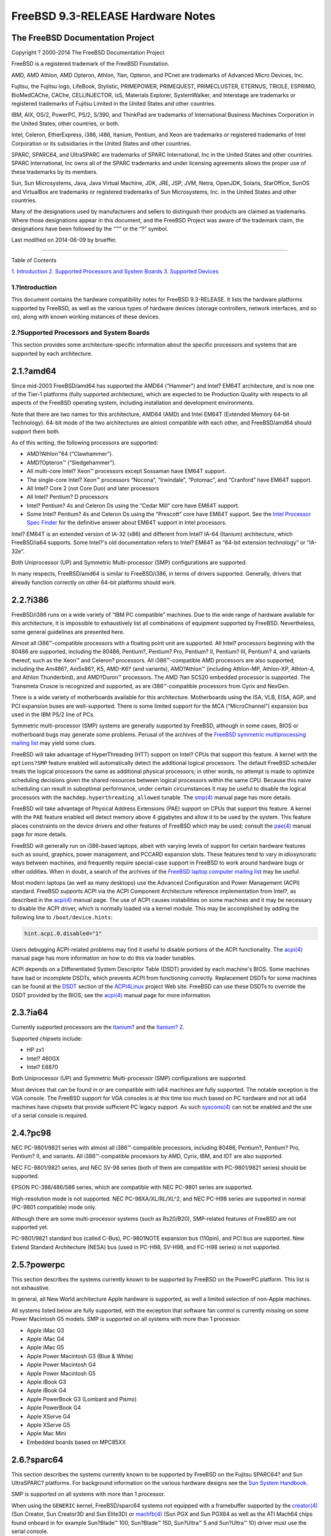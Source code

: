 ==================================
FreeBSD 9.3-RELEASE Hardware Notes
==================================

.. raw:: html

   <div class="article">

.. raw:: html

   <div class="titlepage" xmlns="">

.. raw:: html

   <div>

.. raw:: html

   <div>

.. raw:: html

   </div>

.. raw:: html

   <div>

.. raw:: html

   <div class="author" xmlns="http://www.w3.org/1999/xhtml">

The FreeBSD Documentation Project
~~~~~~~~~~~~~~~~~~~~~~~~~~~~~~~~~

.. raw:: html

   </div>

.. raw:: html

   </div>

.. raw:: html

   <div>

Copyright ? 2000-2014 The FreeBSD Documentation Project

.. raw:: html

   </div>

.. raw:: html

   <div>

.. raw:: html

   <div class="legalnotice" xmlns="http://www.w3.org/1999/xhtml">

FreeBSD is a registered trademark of the FreeBSD Foundation.

AMD, AMD Athlon, AMD Opteron, Athlon, ?lan, Opteron, and PCnet are
trademarks of Advanced Micro Devices, Inc.

Fujitsu, the Fujitsu logo, LifeBook, Stylistic, PRIMEPOWER, PRIMEQUEST,
PRIMECLUSTER, ETERNUS, TRIOLE, ESPRIMO, BioMedCAChe, CAChe,
CELLINJECTOR, isS, Materials Explorer, SystemWalker, and Interstage are
trademarks or registered trademarks of Fujitsu Limited in the United
States and other countries.

IBM, AIX, OS/2, PowerPC, PS/2, S/390, and ThinkPad are trademarks of
International Business Machines Corporation in the United States, other
countries, or both.

Intel, Celeron, EtherExpress, i386, i486, Itanium, Pentium, and Xeon are
trademarks or registered trademarks of Intel Corporation or its
subsidiaries in the United States and other countries.

SPARC, SPARC64, and UltraSPARC are trademarks of SPARC International,
Inc in the United States and other countries. SPARC International, Inc
owns all of the SPARC trademarks and under licensing agreements allows
the proper use of these trademarks by its members.

Sun, Sun Microsystems, Java, Java Virtual Machine, JDK, JRE, JSP, JVM,
Netra, OpenJDK, Solaris, StarOffice, SunOS and VirtualBox are trademarks
or registered trademarks of Sun Microsystems, Inc. in the United States
and other countries.

Many of the designations used by manufacturers and sellers to
distinguish their products are claimed as trademarks. Where those
designations appear in this document, and the FreeBSD Project was aware
of the trademark claim, the designations have been followed by the “™”
or the “?” symbol.

.. raw:: html

   </div>

.. raw:: html

   </div>

.. raw:: html

   <div>

Last modified on 2014-06-09 by brueffer.

.. raw:: html

   </div>

.. raw:: html

   </div>

--------------

.. raw:: html

   </div>

.. raw:: html

   <div class="toc">

.. raw:: html

   <div class="toc-title">

Table of Contents

.. raw:: html

   </div>

`1. Introduction <#intro>`__
`2. Supported Processors and System Boards <#proc>`__
`3. Supported Devices <#support>`__

.. raw:: html

   </div>

.. raw:: html

   <div class="sect1">

.. raw:: html

   <div class="titlepage" xmlns="">

.. raw:: html

   <div>

.. raw:: html

   <div>

1.?Introduction
---------------

.. raw:: html

   </div>

.. raw:: html

   </div>

.. raw:: html

   </div>

This document contains the hardware compatibility notes for FreeBSD
9.3-RELEASE. It lists the hardware platforms supported by FreeBSD, as
well as the various types of hardware devices (storage controllers,
network interfaces, and so on), along with known working instances of
these devices.

.. raw:: html

   </div>

.. raw:: html

   <div class="sect1">

.. raw:: html

   <div class="titlepage" xmlns="">

.. raw:: html

   <div>

.. raw:: html

   <div>

2.?Supported Processors and System Boards
-----------------------------------------

.. raw:: html

   </div>

.. raw:: html

   </div>

.. raw:: html

   </div>

This section provides some architecture-specific information about the
specific processors and systems that are supported by each architecture.

.. raw:: html

   <div class="sect2">

.. raw:: html

   <div class="titlepage" xmlns="">

.. raw:: html

   <div>

.. raw:: html

   <div>

2.1.?amd64
~~~~~~~~~~

.. raw:: html

   </div>

.. raw:: html

   </div>

.. raw:: html

   </div>

Since mid-2003 FreeBSD/amd64 has supported the AMD64 (“Hammer”) and
Intel? EM64T architecture, and is now one of the Tier-1 platforms (fully
supported architecture), which are expected to be Production Quality
with respects to all aspects of the FreeBSD operating system, including
installation and development environments.

Note that there are two names for this architecture, AMD64 (AMD) and
Intel EM64T (Extended Memory 64-bit Technology). 64-bit mode of the two
architectures are almost compatible with each other, and FreeBSD/amd64
should support them both.

As of this writing, the following processors are supported:

.. raw:: html

   <div class="itemizedlist">

-  AMD?Athlon™64 (“Clawhammer”).

-  AMD?Opteron™ (“Sledgehammer”).

-  All multi-core Intel? Xeon™ processors except Sossaman have EM64T
   support.

-  The single-core Intel? Xeon™ processors “Nocona”, “Irwindale”,
   “Potomac”, and “Cranford” have EM64T support.

-  All Intel? Core 2 (not Core Duo) and later processors

-  All Intel? Pentium? D processors

-  Intel? Pentium? 4s and Celeron Ds using the “Cedar Mill” core have
   EM64T support.

-  Some Intel? Pentium? 4s and Celeron Ds using the “Prescott” core have
   EM64T support. See the `Intel Processor Spec
   Finder <http://processorfinder.intel.com>`__ for the definitive
   answer about EM64T support in Intel processors.

.. raw:: html

   </div>

Intel? EM64T is an extended version of IA-32 (x86) and different from
Intel? IA-64 (Itanium) architecture, which FreeBSD/ia64 supports. Some
Intel?'s old documentation refers to Intel? EM64T as “64-bit extension
technology” or “IA-32e”.

Both Uniprocessor (UP) and Symmetric Multi-processor (SMP)
configurations are supported.

In many respects, FreeBSD/amd64 is similar to FreeBSD/i386, in terms of
drivers supported. Generally, drivers that already function correctly on
other 64-bit platforms should work.

.. raw:: html

   </div>

.. raw:: html

   <div class="sect2">

.. raw:: html

   <div class="titlepage" xmlns="">

.. raw:: html

   <div>

.. raw:: html

   <div>

2.2.?i386
~~~~~~~~~

.. raw:: html

   </div>

.. raw:: html

   </div>

.. raw:: html

   </div>

FreeBSD/i386 runs on a wide variety of “IBM PC compatible” machines. Due
to the wide range of hardware available for this architecture, it is
impossible to exhaustively list all combinations of equipment supported
by FreeBSD. Nevertheless, some general guidelines are presented here.

Almost all i386™-compatible processors with a floating point unit are
supported. All Intel? processors beginning with the 80486 are supported,
including the 80486, Pentium?, Pentium? Pro, Pentium? II, Pentium? III,
Pentium? 4, and variants thereof, such as the Xeon™ and Celeron?
processors. All i386™-compatible AMD processors are also supported,
including the Am486?, Am5x86?, K5, AMD-K6? (and variants), AMD?Athlon™
(including Athlon-MP, Athlon-XP, Athlon-4, and Athlon Thunderbird), and
AMD?Duron™ processors. The AMD ?lan SC520 embedded processor is
supported. The Transmeta Crusoe is recognized and supported, as are
i386™-compatible processors from Cyrix and NexGen.

There is a wide variety of motherboards available for this architecture.
Motherboards using the ISA, VLB, EISA, AGP, and PCI expansion buses are
well-supported. There is some limited support for the MCA
(“MicroChannel”) expansion bus used in the IBM PS/2 line of PCs.

Symmetric multi-processor (SMP) systems are generally supported by
FreeBSD, although in some cases, BIOS or motherboard bugs may generate
some problems. Perusal of the archives of the `FreeBSD symmetric
multiprocessing mailing
list <http://lists.FreeBSD.org/mailman/listinfo/freebsd-smp>`__ may
yield some clues.

FreeBSD will take advantage of HyperThreading (HTT) support on Intel?
CPUs that support this feature. A kernel with the ``options?SMP``
feature enabled will automatically detect the additional logical
processors. The default FreeBSD scheduler treats the logical processors
the same as additional physical processors; in other words, no attempt
is made to optimize scheduling decisions given the shared resources
between logical processors within the same CPU. Because this naive
scheduling can result in suboptimal performance, under certain
circumstances it may be useful to disable the logical processors with
the ``machdep.hyperthreading_allowed`` tunable. The
`smp(4) <http://www.FreeBSD.org/cgi/man.cgi?query=smp&sektion=4>`__
manual page has more details.

FreeBSD will take advantage of Physical Address Extensions (PAE) support
on CPUs that support this feature. A kernel with the ``PAE`` feature
enabled will detect memory above 4 gigabytes and allow it to be used by
the system. This feature places constraints on the device drivers and
other features of FreeBSD which may be used; consult the
`pae(4) <http://www.FreeBSD.org/cgi/man.cgi?query=pae&sektion=4>`__
manual page for more details.

FreeBSD will generally run on i386-based laptops, albeit with varying
levels of support for certain hardware features such as sound, graphics,
power management, and PCCARD expansion slots. These features tend to
vary in idiosyncratic ways between machines, and frequently require
special-case support in FreeBSD to work around hardware bugs or other
oddities. When in doubt, a search of the archives of the `FreeBSD laptop
computer mailing
list <http://lists.FreeBSD.org/mailman/listinfo/freebsd-mobile>`__ may
be useful.

Most modern laptops (as well as many desktops) use the Advanced
Configuration and Power Management (ACPI) standard. FreeBSD supports
ACPI via the ACPI Component Architecture reference implementation from
Intel?, as described in the
`acpi(4) <http://www.FreeBSD.org/cgi/man.cgi?query=acpi&sektion=4>`__
manual page. The use of ACPI causes instabilities on some machines and
it may be necessary to disable the ACPI driver, which is normally loaded
via a kernel module. This may be accomplished by adding the following
line to ``/boot/device.hints``:

.. code:: programlisting

    hint.acpi.0.disabled="1"

Users debugging ACPI-related problems may find it useful to disable
portions of the ACPI functionality. The
`acpi(4) <http://www.FreeBSD.org/cgi/man.cgi?query=acpi&sektion=4>`__
manual page has more information on how to do this via loader tunables.

ACPI depends on a Differentiated System Descriptor Table (DSDT) provided
by each machine's BIOS. Some machines have bad or incomplete DSDTs,
which prevents ACPI from functioning correctly. Replacement DSDTs for
some machines can be found at the
`DSDT <http://acpi.sourceforge.net/dsdt/index.php>`__ section of the
`ACPI4Linux <http://acpi.sourceforge.net/>`__ project Web site. FreeBSD
can use these DSDTs to override the DSDT provided by the BIOS; see the
`acpi(4) <http://www.FreeBSD.org/cgi/man.cgi?query=acpi&sektion=4>`__
manual page for more information.

.. raw:: html

   </div>

.. raw:: html

   <div class="sect2">

.. raw:: html

   <div class="titlepage" xmlns="">

.. raw:: html

   <div>

.. raw:: html

   <div>

2.3.?ia64
~~~~~~~~~

.. raw:: html

   </div>

.. raw:: html

   </div>

.. raw:: html

   </div>

Currently supported processors are the
`Itanium? <http://people.freebsd.org/~marcel/refs/ia64/itanium/24532003.pdf>`__
and the `Itanium?
2 <http://people.freebsd.org/~marcel/refs/ia64/itanium2/25111003.pdf>`__.

Supported chipsets include:

.. raw:: html

   <div class="itemizedlist">

-  HP zx1

-  Intel? 460GX

-  Intel? E8870

.. raw:: html

   </div>

Both Uniprocessor (UP) and Symmetric Multi-processor (SMP)
configurations are supported.

Most devices that can be found in or are compatible with ia64 machines
are fully supported. The notable exception is the VGA console. The
FreeBSD support for VGA consoles is at this time too much based on PC
hardware and not all ia64 machines have chipsets that provide sufficient
PC legacy support. As such
`syscons(4) <http://www.FreeBSD.org/cgi/man.cgi?query=syscons&sektion=4>`__
can not be enabled and the use of a serial console is required.

.. raw:: html

   </div>

.. raw:: html

   <div class="sect2">

.. raw:: html

   <div class="titlepage" xmlns="">

.. raw:: html

   <div>

.. raw:: html

   <div>

2.4.?pc98
~~~~~~~~~

.. raw:: html

   </div>

.. raw:: html

   </div>

.. raw:: html

   </div>

NEC PC-9801/9821 series with almost all i386™-compatible processors,
including 80486, Pentium?, Pentium? Pro, Pentium? II, and variants. All
i386™-compatible processors by AMD, Cyrix, IBM, and IDT are also
supported.

NEC FC-9801/9821 series, and NEC SV-98 series (both of them are
compatible with PC-9801/9821 series) should be supported.

EPSON PC-386/486/586 series, which are compatible with NEC PC-9801
series are supported.

High-resolution mode is not supported. NEC PC-98XA/XL/RL/XL^2, and NEC
PC-H98 series are supported in normal (PC-9801 compatible) mode only.

Although there are some multi-processor systems (such as Rs20/B20),
SMP-related features of FreeBSD are not supported yet.

PC-9801/9821 standard bus (called C-Bus), PC-9801NOTE expansion bus
(110pin), and PCI bus are supported. New Extend Standard Architecture
(NESA) bus (used in PC-H98, SV-H98, and FC-H98 series) is not supported.

.. raw:: html

   </div>

.. raw:: html

   <div class="sect2">

.. raw:: html

   <div class="titlepage" xmlns="">

.. raw:: html

   <div>

.. raw:: html

   <div>

2.5.?powerpc
~~~~~~~~~~~~

.. raw:: html

   </div>

.. raw:: html

   </div>

.. raw:: html

   </div>

This section describes the systems currently known to be supported by
FreeBSD on the PowerPC platform. This list is not exhaustive.

In general, all New World architecture Apple hardware is supported, as
well a limited selection of non-Apple machines.

All systems listed below are fully supported, with the exception that
software fan control is currently missing on some Power Macintosh G5
models. SMP is supported on all systems with more than 1 processor.

.. raw:: html

   <div class="itemizedlist">

-  Apple iMac G3

-  Apple iMac G4

-  Apple iMac G5

-  Apple Power Macintosh G3 (Blue & White)

-  Apple Power Macintosh G4

-  Apple Power Macintosh G5

-  Apple iBook G3

-  Apple iBook G4

-  Apple PowerBook G3 (Lombard and Pismo)

-  Apple PowerBook G4

-  Apple XServe G4

-  Apple XServe G5

-  Apple Mac Mini

-  Embedded boards based on MPC85XX

.. raw:: html

   </div>

.. raw:: html

   </div>

.. raw:: html

   <div class="sect2">

.. raw:: html

   <div class="titlepage" xmlns="">

.. raw:: html

   <div>

.. raw:: html

   <div>

2.6.?sparc64
~~~~~~~~~~~~

.. raw:: html

   </div>

.. raw:: html

   </div>

.. raw:: html

   </div>

This section describes the systems currently known to be supported by
FreeBSD on the Fujitsu SPARC64? and Sun UltraSPARC? platforms. For
background information on the various hardware designs see the `Sun
System Handbook <http://sunsolve.sun.com/handbook_pub/>`__.

SMP is supported on all systems with more than 1 processor.

When using the ``GENERIC`` kernel, FreeBSD/sparc64 systems not equipped
with a framebuffer supported by the
`creator(4) <http://www.FreeBSD.org/cgi/man.cgi?query=creator&sektion=4>`__
(Sun Creator, Sun Creator3D and Sun Elite3D) or
`machfb(4) <http://www.FreeBSD.org/cgi/man.cgi?query=machfb&sektion=4>`__
(Sun PGX and Sun PGX64 as well as the ATI Mach64 chips found onboard in
for example Sun?Blade™ 100, Sun?Blade™ 150, Sun?Ultra™ 5 and Sun?Ultra™
10) driver must use the serial console.

If you have a system that is not listed here, it may not have been
tested with FreeBSD 9.3-RELEASE. We encourage you to try it and send a
note to the `FreeBSD SPARC porting mailing
list <http://lists.FreeBSD.org/mailman/listinfo/freebsd-sparc64>`__ with
your results, including which devices work and which do not.

The following systems are fully supported by FreeBSD:

.. raw:: html

   <div class="itemizedlist">

-  Naturetech GENIALstation 777S

-  Sun?Blade™ 100

-  Sun?Blade™ 150

-  Sun?Enterprise™ 150

-  Sun?Enterprise™ 220R

-  Sun?Enterprise™ 250

-  Sun?Enterprise™ 420R

-  Sun?Enterprise™ 450

-  Sun?Fire™ B100s (support for the on-board NICs first appeared in
   8.1-RELEASE)

-  Sun?Fire™ V100

-  Sun?Fire™ V120

-  Sun Netra™ t1 100/105

-  Sun Netra™ T1 AC200/DC200

-  Sun Netra™ t 1100

-  Sun Netra™ t 1120

-  Sun Netra™ t 1125

-  Sun Netra™ t 1400/1405

-  Sun Netra™ 120

-  Sun Netra™ X1

-  Sun SPARCEngine? Ultra AX1105

-  Sun SPARCEngine? Ultra AXe

-  Sun SPARCEngine? Ultra AXi

-  Sun SPARCEngine? Ultra AXmp

-  Sun SPARCEngine? CP1500

-  Sun?Ultra™ 1

-  Sun?Ultra™ 1E

-  Sun?Ultra™ 2

-  Sun?Ultra™ 5

-  Sun?Ultra™ 10

-  Sun?Ultra™ 30

-  Sun?Ultra™ 60

-  Sun?Ultra™ 80

-  Sun?Ultra™ 450

.. raw:: html

   </div>

The following systems are partially supported by FreeBSD. In particular
the fiber channel controllers in SBus-based systems are not supported.
However, it is possible to use these with a SCSI controller supported by
the `esp(4) <http://www.FreeBSD.org/cgi/man.cgi?query=esp&sektion=4>`__
driver (Sun ESP SCSI, Sun FAS Fast-SCSI and Sun FAS366 Fast-Wide SCSI
controllers).

.. raw:: html

   <div class="itemizedlist">

-  Sun?Enterprise™ 3500

-  Sun?Enterprise™ 4500

.. raw:: html

   </div>

Starting with 7.2-RELEASE, sparc64 systems based on Sun UltraSPARC? III
and beyond are also supported by FreeBSD, which includes the following
known working systems:

.. raw:: html

   <div class="itemizedlist">

-  Sun?Blade™ 1000

-  Sun?Blade™ 1500

-  Sun?Blade™ 2000

-  Sun?Blade™ 2500

-  Sun?Fire™ 280R

-  Sun?Fire™ V210

-  Sun?Fire™ V215 (support first appeared in 7.3-RELEASE and
   8.1-RELEASE)

-  Sun?Fire™ V240

-  Sun?Fire™ V245 (support first appeared in 7.3-RELEASE and
   8.1-RELEASE)

-  Sun?Fire™ V250

-  Sun?Fire™ V440 (support for the on-board NICs first appeared in
   7.3-RELEASE and 8.0-RELEASE)

-  Sun?Fire™ V480 (501-6780 and 501-6790 centerplanes only, for which
   support first appeared in 7.3-RELEASE and 8.1-RELEASE, other
   centerplanes might work beginning with 8.3-RELEASE and 9.0-RELEASE)

-  Sun?Fire™ V880

-  Sun?Fire™ V890 (support first appeared in 7.4-RELEASE and
   8.1-RELEASE, non-mixed UltraSPARC? IV/IV+ CPU-configurations only)

-  Netra™ 20/Netra™ T4

.. raw:: html

   </div>

The following Sun UltraSPARC? systems are not tested but believed to be
also supported by FreeBSD:

.. raw:: html

   <div class="itemizedlist">

-  Sun?Fire™ V125

-  Sun?Fire™ V490 (support first appeared in 7.4-RELEASE and
   8.1-RELEASE, non-mixed UltraSPARC? IV/IV+ CPU-configurations only)

.. raw:: html

   </div>

Starting with 7.4-RELEASE and 8.1-RELEASE, sparc64 systems based on
Fujitsu SPARC64? V are also supported by FreeBSD, which includes the
following known working systems:

.. raw:: html

   <div class="itemizedlist">

-  Fujitsu PRIMEPOWER? 250

.. raw:: html

   </div>

The following Fujitsu PRIMEPOWER? systems are not tested but believed to
be also supported by FreeBSD:

.. raw:: html

   <div class="itemizedlist">

-  Fujitsu PRIMEPOWER? 450

-  Fujitsu PRIMEPOWER? 650

-  Fujitsu PRIMEPOWER? 850

.. raw:: html

   </div>

.. raw:: html

   </div>

.. raw:: html

   </div>

.. raw:: html

   <div class="sect1">

.. raw:: html

   <div class="titlepage" xmlns="">

.. raw:: html

   <div>

.. raw:: html

   <div>

3.?Supported Devices
--------------------

.. raw:: html

   </div>

.. raw:: html

   </div>

.. raw:: html

   </div>

This section describes the devices currently known to be supported by
FreeBSD. Other configurations may also work, but simply have not been
tested yet. Feedback, updates, and corrections to this list are
encouraged.

Where possible, the drivers applicable to each device or class of
devices is listed. If the driver in question has a manual page in the
FreeBSD base distribution (most should), it is referenced here.
Information on specific models of supported devices, controllers, etc.
can be found in the manual pages.

.. raw:: html

   <div class="note" xmlns="">

Note:
~~~~~

The device lists in this document are being generated automatically from
FreeBSD manual pages. This means that some devices, which are supported
by multiple drivers, may appear multiple times.

.. raw:: html

   </div>

.. raw:: html

   <div class="sect2">

.. raw:: html

   <div class="titlepage" xmlns="">

.. raw:: html

   <div>

.. raw:: html

   <div>

3.1.?Disk Controllers
~~~~~~~~~~~~~~~~~~~~~

.. raw:: html

   </div>

.. raw:: html

   </div>

.. raw:: html

   </div>

[amd64, i386, ia64, pc98, sparc64] IDE/ATA controllers
(`ata(4) <http://www.FreeBSD.org/cgi/man.cgi?query=ata&sektion=4>`__
driver)

[pc98] IDE/ATA controllers (wdc driver)

.. raw:: html

   <div class="itemizedlist">

-  On-board IDE controller

.. raw:: html

   </div>

[i386,ia64,amd64] Controllers supported by the
`aac(4) <http://www.FreeBSD.org/cgi/man.cgi?query=aac&sektion=4>`__
driver include:

.. raw:: html

   <div class="itemizedlist">

-  Adaptec AAC-364

-  Adaptec RAID 2045

-  Adaptec RAID 2405

-  Adaptec RAID 2445

-  Adaptec RAID 2805

-  Adaptec RAID 3085

-  Adaptec RAID 31205

-  Adaptec RAID 31605

-  Adaptec RAID 5085

-  Adaptec RAID 51205

-  Adaptec RAID 51245

-  Adaptec RAID 51605

-  Adaptec RAID 51645

-  Adaptec RAID 52445

-  Adaptec RAID 5405

-  Adaptec RAID 5445

-  Adaptec RAID 5805

-  Adaptec SAS RAID 3405

-  Adaptec SAS RAID 3805

-  Adaptec SAS RAID 4000SAS

-  Adaptec SAS RAID 4005SAS

-  Adaptec SAS RAID 4800SAS

-  Adaptec SAS RAID 4805SAS

-  Adaptec SATA RAID 2020SA ZCR

-  Adaptec SATA RAID 2025SA ZCR

-  Adaptec SATA RAID 2026ZCR

-  Adaptec SATA RAID 2410SA

-  Adaptec SATA RAID 2420SA

-  Adaptec SATA RAID 2610SA

-  Adaptec SATA RAID 2620SA

-  Adaptec SATA RAID 2810SA

-  Adaptec SATA RAID 2820SA

-  Adaptec SATA RAID 21610SA

-  Adaptec SCSI RAID 2020ZCR

-  Adaptec SCSI RAID 2025ZCR

-  Adaptec SCSI RAID 2120S

-  Adaptec SCSI RAID 2130S

-  Adaptec SCSI RAID 2130SLP

-  Adaptec SCSI RAID 2230SLP

-  Adaptec SCSI RAID 2200S

-  Adaptec SCSI RAID 2240S

-  Adaptec SCSI RAID 3230S

-  Adaptec SCSI RAID 3240S

-  Adaptec SCSI RAID 5400S

-  Dell CERC SATA RAID 2

-  Dell PERC 2/Si

-  Dell PERC 2/QC

-  Dell PERC 3/Si

-  Dell PERC 3/Di

-  Dell PERC 320/DC

-  HP ML110 G2 (Adaptec SATA RAID 2610SA)

-  HP NetRAID 4M

-  IBM ServeRAID 8i

-  IBM ServeRAID 8k

-  IBM ServeRAID 8s

-  ICP RAID ICP5045BL

-  ICP RAID ICP5085BL

-  ICP RAID ICP5085SL

-  ICP RAID ICP5125BR

-  ICP RAID ICP5125SL

-  ICP RAID ICP5165BR

-  ICP RAID ICP5165SL

-  ICP RAID ICP5445SL

-  ICP RAID ICP5805BL

-  ICP RAID ICP5805SL

-  ICP ICP5085BR SAS RAID

-  ICP ICP9085LI SAS RAID

-  ICP ICP9047MA SATA RAID

-  ICP ICP9067MA SATA RAID

-  ICP ICP9087MA SATA RAID

-  ICP ICP9014RO SCSI RAID

-  ICP ICP9024RO SCSI RAID

-  Legend S220

-  Legend S230

-  Sun STK RAID REM

-  Sun STK RAID EM

-  SG-XPCIESAS-R-IN

-  SG-XPCIESAS-R-EX

-  AOC-USAS-S4i

-  AOC-USAS-S8i

-  AOC-USAS-S4iR

-  AOC-USAS-S8iR

-  AOC-USAS-S8i-LP

-  AOC-USAS-S8iR-LP

.. raw:: html

   </div>

[i386,pc98,amd64] The
`adv(4) <http://www.FreeBSD.org/cgi/man.cgi?query=adv&sektion=4>`__
driver supports the following SCSI controllers:

.. raw:: html

   <div class="itemizedlist">

-  AdvanSys ABP510/5150

-  AdvanSys ABP5140

-  AdvanSys ABP5142

-  AdvanSys ABP902/3902

-  AdvanSys ABP3905

-  AdvanSys ABP915

-  AdvanSys ABP920

-  AdvanSys ABP3922

-  AdvanSys ABP3925

-  AdvanSys ABP930, ABP930U, ABP930UA

-  AdvanSys ABP960, ABP960U

-  AdvanSys ABP542

-  AdvanSys ABP742

-  AdvanSys ABP842

-  AdvanSys ABP940

-  AdvanSys ABP940UA/3940UA

-  AdvanSys ABP940U

-  AdvanSys ABP3960UA

-  AdvanSys ABP970, ABP970U

-  AdvanSys ABP752

-  AdvanSys ABP852

-  AdvanSys ABP950

-  AdvanSys ABP980, ABP980U

-  AdvanSys ABP980UA/3980UA

-  MELCO IFC-USP (PC-98)

-  RATOC REX-PCI30 (PC-98)

-  @Nifty FNECHARD IFC-USUP-TX (PC-98)

.. raw:: html

   </div>

[i386,pc98,amd64] The
`adw(4) <http://www.FreeBSD.org/cgi/man.cgi?query=adw&sektion=4>`__
driver supports SCSI controllers including:

.. raw:: html

   <div class="itemizedlist">

-  AdvanSys ABP940UW/ABP3940UW

-  AdvanSys ABP950UW

-  AdvanSys ABP970UW

-  AdvanSys ABP3940U2W

-  AdvanSys ABP3950U2W

.. raw:: html

   </div>

[i386] The
`aha(4) <http://www.FreeBSD.org/cgi/man.cgi?query=aha&sektion=4>`__
driver supports the following SCSI host adapters:

.. raw:: html

   <div class="itemizedlist">

-  Adaptec AHA-154xB

-  Adaptec AHA-154xC

-  Adaptec AHA-154xCF

-  Adaptec AHA-154xCP

-  Adaptec AHA-1640

-  Adaptec AHA-174x in 154x emulation mode

-  DTC 3290 SCSI controller in 1542 emulation mode

-  Tekram SCSI controllers in 154x emulation mode

.. raw:: html

   </div>

[i386] The
`ahb(4) <http://www.FreeBSD.org/cgi/man.cgi?query=ahb&sektion=4>`__
driver supports the following SCSI host adapters:

.. raw:: html

   <div class="itemizedlist">

-  Adaptec AHA-1740

-  Adaptec AHA-1742

-  Adaptec AHA-1740A

-  Adaptec AHA-1742A

.. raw:: html

   </div>

The `ahc(4) <http://www.FreeBSD.org/cgi/man.cgi?query=ahc&sektion=4>`__
driver supports the following SCSI host adapter chips and SCSI
controller cards:

.. raw:: html

   <div class="itemizedlist">

-  Adaptec AIC7770 host adapter chip

-  Adaptec AIC7850 host adapter chip

-  Adaptec AIC7860 host adapter chip

-  Adaptec AIC7870 host adapter chip

-  Adaptec AIC7880 host adapter chip

-  Adaptec AIC7890 host adapter chip

-  Adaptec AIC7891 host adapter chip

-  Adaptec AIC7892 host adapter chip

-  Adaptec AIC7895 host adapter chip

-  Adaptec AIC7896 host adapter chip

-  Adaptec AIC7897 host adapter chip

-  Adaptec AIC7899 host adapter chip

-  Adaptec 274X(W)

-  Adaptec 274X(T)

-  Adaptec 284X

-  Adaptec 2910

-  Adaptec 2915

-  Adaptec 2920C

-  Adaptec 2930C

-  Adaptec 2930U2

-  Adaptec 2940

-  Adaptec 2940J

-  Adaptec 2940N

-  Adaptec 2940U

-  Adaptec 2940AU

-  Adaptec 2940UW

-  Adaptec 2940UW Dual

-  Adaptec 2940UW Pro

-  Adaptec 2940U2W

-  Adaptec 2940U2B

-  Adaptec 2950U2W

-  Adaptec 2950U2B

-  Adaptec 19160B

-  Adaptec 29160B

-  Adaptec 29160N

-  Adaptec 3940

-  Adaptec 3940U

-  Adaptec 3940AU

-  Adaptec 3940UW

-  Adaptec 3940AUW

-  Adaptec 3940U2W

-  Adaptec 3950U2

-  Adaptec 3960

-  Adaptec 39160

-  Adaptec 3985

-  Adaptec 4944UW

-  NEC PC-9821Xt13 (PC-98)

-  NEC RvII26 (PC-98)

-  NEC PC-9821X-B02L/B09 (PC-98)

-  NEC SV-98/2-B03 (PC-98)

-  Many motherboards with on-board SCSI support

.. raw:: html

   </div>

The
`ahci(4) <http://www.FreeBSD.org/cgi/man.cgi?query=ahci&sektion=4>`__
driver supports AHCI compatible controllers having PCI class 1 (mass
storage), subclass 6 (SATA) and programming interface 1 (AHCI).

Also, in cooperation with atamarvell and atajmicron drivers of ata(4),
it supports AHCI part of legacy-PATA + AHCI-SATA combined controllers,
such as JMicron JMB36x and Marvell 88SE61xx.

[i386,sparc64,ia64,amd64] The
`ahd(4) <http://www.FreeBSD.org/cgi/man.cgi?query=ahd&sektion=4>`__
driver supports the following:

.. raw:: html

   <div class="itemizedlist">

-  Adaptec AIC7901 host adapter chip

-  Adaptec AIC7901A host adapter chip

-  Adaptec AIC7902 host adapter chip

-  Adaptec 29320 host adapter

-  Adaptec 39320 host adapter

-  Many motherboards with on-board SCSI support

.. raw:: html

   </div>

[i386,pc98,amd64] The adapters supported by the
`aic(4) <http://www.FreeBSD.org/cgi/man.cgi?query=aic&sektion=4>`__
driver include:

.. raw:: html

   <div class="itemizedlist">

-  Adaptec AHA-1505 (ISA)

-  Adaptec AHA-1510A, AHA-1510B (ISA)

-  Adaptec AHA-1520A, AHA-1520B (ISA)

-  Adaptec AHA-1522A, AHA-1522B (ISA)

-  Adaptec AHA-1535 (ISA)

-  Creative Labs SoundBlaster SCSI host adapter (ISA)

-  Adaptec AHA-1460, AHA-1460B, AHA-1460C, AHA-1460D (PC Card)

-  Adaptec AHA-1030B, AHA-1030P (PC98)

-  NEC PC-9801-100 (PC98)

.. raw:: html

   </div>

[i386,pc98,amd64] Controllers supported by the
`amd(4) <http://www.FreeBSD.org/cgi/man.cgi?query=amd&sektion=4>`__
driver include:

.. raw:: html

   <div class="itemizedlist">

-  MELCO IFC-DP (PC-98)

-  Tekram DC390

-  Tekram DC390T

.. raw:: html

   </div>

Controllers supported by the
`amr(4) <http://www.FreeBSD.org/cgi/man.cgi?query=amr&sektion=4>`__
driver include:

.. raw:: html

   <div class="itemizedlist">

-  MegaRAID SATA 150-4

-  MegaRAID SATA 150-6

-  MegaRAID SATA 300-4X

-  MegaRAID SATA 300-8X

-  MegaRAID SCSI 320-1E

-  MegaRAID SCSI 320-2E

-  MegaRAID SCSI 320-4E

-  MegaRAID SCSI 320-0X

-  MegaRAID SCSI 320-2X

-  MegaRAID SCSI 320-4X

-  MegaRAID SCSI 320-0

-  MegaRAID SCSI 320-1

-  MegaRAID SCSI 320-2

-  MegaRAID SCSI 320-4

-  MegaRAID Series 418

-  MegaRAID i4 133 RAID

-  MegaRAID Elite 1500 (Series 467)

-  MegaRAID Elite 1600 (Series 493)

-  MegaRAID Elite 1650 (Series 4xx)

-  MegaRAID Enterprise 1200 (Series 428)

-  MegaRAID Enterprise 1300 (Series 434)

-  MegaRAID Enterprise 1400 (Series 438)

-  MegaRAID Enterprise 1500 (Series 467)

-  MegaRAID Enterprise 1600 (Series 471)

-  MegaRAID Express 100 (Series 466WS)

-  MegaRAID Express 200 (Series 466)

-  MegaRAID Express 300 (Series 490)

-  MegaRAID Express 500 (Series 475)

-  Dell PERC

-  Dell PERC 2/SC

-  Dell PERC 2/DC

-  Dell PERC 3/DCL

-  Dell PERC 3/QC

-  Dell PERC 4/DC

-  Dell PERC 4/IM

-  Dell PERC 4/SC

-  Dell PERC 4/Di

-  Dell PERC 4e/DC

-  Dell PERC 4e/Di

-  Dell PERC 4e/Si

-  Dell PERC 4ei

-  HP NetRAID-1/Si

-  HP NetRAID-3/Si (D4943A)

-  HP Embedded NetRAID

-  Intel RAID Controller SRCS16

-  Intel RAID Controller SRCU42X

.. raw:: html

   </div>

[i386,amd64] The
`arcmsr(4) <http://www.FreeBSD.org/cgi/man.cgi?query=arcmsr&sektion=4>`__
driver supports the following cards:

.. raw:: html

   <div class="itemizedlist">

-  ARC-1110

-  ARC-1120

-  ARC-1130

-  ARC-1160

-  ARC-1170

-  ARC-1110ML

-  ARC-1120ML

-  ARC-1130ML

-  ARC-1160ML

-  ARC-1200

-  ARC-1201

-  ARC-1210

-  ARC-1212

-  ARC-1213

-  ARC-1214

-  ARC-1220

-  ARC-1222

-  ARC-1223

-  ARC-1224

-  ARC-1230

-  ARC-1231

-  ARC-1260

-  ARC-1261

-  ARC-1270

-  ARC-1280

-  ARC-1210ML

-  ARC-1220ML

-  ARC-1231ML

-  ARC-1261ML

-  ARC-1280ML

-  ARC-1380

-  ARC-1381

-  ARC-1680

-  ARC-1681

-  ARC-1880

-  ARC-1882

.. raw:: html

   </div>

[i386] The adapters currently supported by the
`asr(4) <http://www.FreeBSD.org/cgi/man.cgi?query=asr&sektion=4>`__
driver include the following:

.. raw:: html

   <div class="itemizedlist">

-  Adaptec Zero-Channel SCSI RAID 2000S, 2005S, 2010S, 2015S

-  Adaptec SCSI RAID 2100S, 2110S

-  Adaptec ATA-100 RAID 2400A

-  Adaptec SCSI RAID 3200S, 3210S

-  Adaptec SCSI RAID 3400S, 3410S

-  Adaptec SmartRAID PM1554

-  Adaptec SmartRAID PM1564

-  Adaptec SmartRAID PM2554

-  Adaptec SmartRAID PM2564

-  Adaptec SmartRAID PM2664

-  Adaptec SmartRAID PM2754

-  Adaptec SmartRAID PM2865

-  Adaptec SmartRAID PM3754

-  Adaptec SmartRAID PM3755U2B / SmartRAID V Millennium

-  Adaptec SmartRAID PM3757

-  DEC KZPCC-AC (LVD 1-ch, 4MB or 16MB cache), DEC KZPCC-CE (LVD 3-ch,
   64MB cache), DEC KZPCC-XC (LVD 1-ch, 16MB cache), DEC KZPCC-XE (LVD
   3-ch, 64MB cache) -- rebadged SmartRAID V Millennium

.. raw:: html

   </div>

[i386,amd64] The
`bt(4) <http://www.FreeBSD.org/cgi/man.cgi?query=bt&sektion=4>`__ driver
supports the following BusLogic MultiMaster “W”, “C”, “S”, and “A”
series and compatible SCSI host adapters:

.. raw:: html

   <div class="itemizedlist">

-  BusLogic BT-445C

-  BusLogic BT-445S

-  BusLogic BT-540CF

-  BusLogic BT-542B

-  BusLogic BT-542B

-  BusLogic BT-542D

-  BusLogic BT-545C

-  BusLogic BT-545S

-  BusLogic/BusTek BT-640

-  BusLogic BT-742A

-  BusLogic BT-742A

-  BusLogic BT-747C

-  BusLogic BT-747D

-  BusLogic BT-747S

-  BusLogic BT-757C

-  BusLogic BT-757CD

-  BusLogic BT-757D

-  BusLogic BT-757S

-  BusLogic BT-946C

-  BusLogic BT-948

-  BusLogic BT-956C

-  BusLogic BT-956CD

-  BusLogic BT-958

-  BusLogic BT-958D

-  Storage Dimensions SDC3211B / SDC3211F

.. raw:: html

   </div>

AMI FastDisk Host Adapters that are true BusLogic MultiMaster clones are
also supported by the
`bt(4) <http://www.FreeBSD.org/cgi/man.cgi?query=bt&sektion=4>`__
driver.

[i386,ia64,amd64] Controllers supported by the
`ciss(4) <http://www.FreeBSD.org/cgi/man.cgi?query=ciss&sektion=4>`__
driver include:

.. raw:: html

   <div class="itemizedlist">

-  Compaq Smart Array 5300

-  Compaq Smart Array 532

-  Compaq Smart Array 5i

-  HP Smart Array 5312

-  HP Smart Array 6i

-  HP Smart Array 641

-  HP Smart Array 642

-  HP Smart Array 6400

-  HP Smart Array 6400 EM

-  HP Smart Array E200

-  HP Smart Array E200i

-  HP Smart Array P212

-  HP Smart Array P220i

-  HP Smart Array P222

-  HP Smart Array P230i

-  HP Smart Array P400

-  HP Smart Array P400i

-  HP Smart Array P410

-  HP Smart Array P410i

-  HP Smart Array P411

-  HP Smart Array P420

-  HP Smart Array P420i

-  HP Smart Array P421

-  HP Smart Array P430

-  HP Smart Array P430i

-  HP Smart Array P431

-  HP Smart Array P530

-  HP Smart Array P531

-  HP Smart Array P600

-  HP Smart Array P721m

-  HP Smart Array P731m

-  HP Smart Array P800

-  HP Smart Array P812

-  HP Smart Array P830

-  HP Smart Array P830i

-  HP Modular Smart Array 20 (MSA20)

-  HP Modular Smart Array 500 (MSA500)

.. raw:: html

   </div>

[pc98] The
`ct(4) <http://www.FreeBSD.org/cgi/man.cgi?query=ct&sektion=4>`__ driver
supports the following adapters:

.. raw:: html

   <div class="itemizedlist">

-  ELECOM bus-master SCSI adapters

-  I-O DATA SC-98II

-  ICM IF-2660, IF-2766, IF-2766ET, IF-2767 and IF-2769

-  Logitec LHA-N151 and LHA-20x series

-  Midori-Denshi MDC-554NA and MDC-926R

-  NEC PC-9801-55, 92 and compatibles

-  SMIT transfer type SCSI host adapters

-  TEXA HA-55BS2 and its later models

.. raw:: html

   </div>

[i386,ia64,amd64] The
`dpt(4) <http://www.FreeBSD.org/cgi/man.cgi?query=dpt&sektion=4>`__
driver provides support for the following RAID adapters:

.. raw:: html

   <div class="itemizedlist">

-  DPT Smart Cache Plus

-  Smart Cache II (PM2?2?, PM2022 [EISA], PM2024/PM2124 [PCI]) (Gen2)

-  Smart RAID II (PM3?2?, PM3021, PM3222)

-  Smart Cache III (PM2?3?)

-  Smart RAID III (PM3?3?, PM3332 [EISA], PM3334UW [PCI]) (Gen3)

-  Smart Cache IV (PM2?4?, PM2042 [EISA], PM2044/PM2144 [PCI]) (Gen4)

-  Smart RAID IV

.. raw:: html

   </div>

.. raw:: html

   <div class="note" xmlns="">

Note:
~~~~~

[amd64, i386] Booting from these controllers is supported. EISA adapters
are not supported.

.. raw:: html

   </div>

[sparc64] Controllers supported by the
`esp(4) <http://www.FreeBSD.org/cgi/man.cgi?query=esp&sektion=4>`__
driver include:

.. raw:: html

   <div class="itemizedlist">

-  MELCO IFC-DP (PC-98)

-  Sun ESP family

-  Sun FAS family

-  Tekram DC390

-  Tekram DC390T

.. raw:: html

   </div>

[i386,amd64] The
`hpt27xx(4) <http://www.FreeBSD.org/cgi/man.cgi?query=hpt27xx&sektion=4>`__
driver supports the following SAS controllers:

.. raw:: html

   <div class="itemizedlist">

-  HighPoint's RocketRAID 271x series

-  HighPoint's RocketRAID 272x series

-  HighPoint's RocketRAID 274x series

-  HighPoint's RocketRAID 276x series

-  HighPoint's RocketRAID 278x series

.. raw:: html

   </div>

[i386,amd64] The
`hptiop(4) <http://www.FreeBSD.org/cgi/man.cgi?query=hptiop&sektion=4>`__
driver supports the following SAS and SATA RAID controllers:

.. raw:: html

   <div class="itemizedlist">

-  HighPoint RocketRAID 4522

-  HighPoint RocketRAID 4521

-  HighPoint RocketRAID 4520

-  HighPoint RocketRAID 4322

-  HighPoint RocketRAID 4321

-  HighPoint RocketRAID 4320

-  HighPoint RocketRAID 4311

-  HighPoint RocketRAID 4310

-  HighPoint RocketRAID 3640

-  HighPoint RocketRAID 3622

-  HighPoint RocketRAID 3620

.. raw:: html

   </div>

The
`hptiop(4) <http://www.FreeBSD.org/cgi/man.cgi?query=hptiop&sektion=4>`__
driver also supports the following SAS and SATA RAID controllers that
are already End-of-Life:

.. raw:: html

   <div class="itemizedlist">

-  HighPoint RocketRAID 4211

-  HighPoint RocketRAID 4210

-  HighPoint RocketRAID 3560

-  HighPoint RocketRAID 3540

-  HighPoint RocketRAID 3530

-  HighPoint RocketRAID 3522

-  HighPoint RocketRAID 3521

-  HighPoint RocketRAID 3520

-  HighPoint RocketRAID 3511

-  HighPoint RocketRAID 3510

-  HighPoint RocketRAID 3410

-  HighPoint RocketRAID 3320

-  HighPoint RocketRAID 3220

-  HighPoint RocketRAID 3122

-  HighPoint RocketRAID 3120

-  HighPoint RocketRAID 3020

.. raw:: html

   </div>

[i386,amd64] The
`hptmv(4) <http://www.FreeBSD.org/cgi/man.cgi?query=hptmv&sektion=4>`__
driver supports the following ATA RAID controllers:

.. raw:: html

   <div class="itemizedlist">

-  HighPoint's RocketRAID 182x series

.. raw:: html

   </div>

[i386,amd64] The
`hptrr(4) <http://www.FreeBSD.org/cgi/man.cgi?query=hptrr&sektion=4>`__
driver supports the following RAID controllers:

.. raw:: html

   <div class="itemizedlist">

-  RocketRAID 172x series

-  RocketRAID 174x series

-  RocketRAID 2210

-  RocketRAID 222x series

-  RocketRAID 2240

-  RocketRAID 230x series

-  RocketRAID 231x series

-  RocketRAID 232x series

-  RocketRAID 2340

-  RocketRAID 2522

.. raw:: html

   </div>

[i386] The following controllers are supported by the
`ida(4) <http://www.FreeBSD.org/cgi/man.cgi?query=ida&sektion=4>`__
driver:

.. raw:: html

   <div class="itemizedlist">

-  Compaq SMART Array 221

-  Compaq Integrated SMART Array Controller

-  Compaq SMART Array 4200

-  Compaq SMART Array 4250ES

-  Compaq SMART 3200 Controller

-  Compaq SMART 3100ES Controller

-  Compaq SMART-2/DH Controller

-  Compaq SMART-2/SL Controller

-  Compaq SMART-2/P Controller

-  Compaq SMART-2/E Controller

-  Compaq SMART Controller

.. raw:: html

   </div>

[i386,ia64,amd64] Controllers supported by the
`iir(4) <http://www.FreeBSD.org/cgi/man.cgi?query=iir&sektion=4>`__
driver include:

.. raw:: html

   <div class="itemizedlist">

-  Intel RAID Controller SRCMR

-  Intel Server RAID Controller U3-l (SRCU31a)

-  Intel Server RAID Controller U3-1L (SRCU31La)

-  Intel Server RAID Controller U3-2 (SRCU32)

-  All past and future releases of Intel and ICP RAID Controllers.

.. raw:: html

   </div>

.. raw:: html

   <div class="itemizedlist">

-  Intel RAID Controller SRCU21 (discontinued)

-  Intel RAID Controller SRCU31 (older revision, not compatible)

-  Intel RAID Controller SRCU31L (older revision, not compatible)

.. raw:: html

   </div>

The SRCU31 and SRCU31L can be updated via a firmware update available
from Intel.

[i386,amd64] Controllers supported by the
`ips(4) <http://www.FreeBSD.org/cgi/man.cgi?query=ips&sektion=4>`__
driver include:

.. raw:: html

   <div class="itemizedlist">

-  IBM ServeRAID 3H

-  ServeRAID 4L/4M/4H

-  ServeRAID Series 5

-  ServeRAID 6i/6M

-  ServeRAID 7t/7k/7M

.. raw:: html

   </div>

Newer ServeRAID controllers are supported by the aac(4) or mfi(4)
driver.

[i386,amd64] The
`isci(4) <http://www.FreeBSD.org/cgi/man.cgi?query=isci&sektion=4>`__
driver provides support for Intel C600 SAS controllers.

Cards supported by the
`isp(4) <http://www.FreeBSD.org/cgi/man.cgi?query=isp&sektion=4>`__
driver include:

.. raw:: html

   <div class="itemizedlist">

-  ISP1000

-  ISP1020

-  ISP1040

-  Qlogic 1240

-  Qlogic 1020

-  Qlogic 1040

-  Qlogic 1080

-  Qlogic 1280

-  Qlogic 12160

-  Qlogic 210X

-  Qlogic 220X

-  Qlogic 2300

-  Qlogic 2312

-  Qlogic 234X

-  Qlogic 2322

-  Qlogic 200

-  Qlogic 2422

-  Qlogic 2432

.. raw:: html

   </div>

[i386,ia64,amd64] The
`mfi(4) <http://www.FreeBSD.org/cgi/man.cgi?query=mfi&sektion=4>`__
driver supports the following hardware:

.. raw:: html

   <div class="itemizedlist">

-  LSI MegaRAID SAS 1078

-  LSI MegaRAID SAS 8408E

-  LSI MegaRAID SAS 8480E

-  LSI MegaRAID SAS 9260

-  Dell PERC5

-  Dell PERC6

-  IBM ServeRAID M5015 SAS/SATA

-  IBM ServeRAID-MR10i

-  Intel RAID Controller SROMBSAS18E

.. raw:: html

   </div>

[i386,ia64,amd64] Controllers supported by the
`mlx(4) <http://www.FreeBSD.org/cgi/man.cgi?query=mlx&sektion=4>`__
driver include:

.. raw:: html

   <div class="itemizedlist">

-  Mylex DAC960P

-  Mylex DAC960PD / DEC KZPSC (Fast Wide)

-  Mylex DAC960PDU

-  Mylex DAC960PL

-  Mylex DAC960PJ

-  Mylex DAC960PG

-  Mylex DAC960PU / DEC PZPAC (Ultra Wide)

-  Mylex AcceleRAID 150 (DAC960PRL)

-  Mylex AcceleRAID 250 (DAC960PTL1)

-  Mylex eXtremeRAID 1100 (DAC1164P)

-  RAIDarray 230 controllers, aka the Ultra-SCSI DEC KZPAC-AA (1-ch, 4MB
   cache), KZPAC-CA (3-ch, 4MB), KZPAC-CB (3-ch, 8MB cache)

.. raw:: html

   </div>

All major firmware revisions (2.x, 3.x, 4.x and 5.x) are supported,
however it is always advisable to upgrade to the most recent firmware
available for the controller.

Compatible Mylex controllers not listed should work, but have not been
verified.

.. raw:: html

   <div class="note" xmlns="">

Note:
~~~~~

[amd64, i386] Booting from these controllers is supported. EISA adapters
are not supported.

.. raw:: html

   </div>

[i386,ia64,amd64] Controllers supported by the
`mly(4) <http://www.FreeBSD.org/cgi/man.cgi?query=mly&sektion=4>`__
driver include:

.. raw:: html

   <div class="itemizedlist">

-  Mylex AcceleRAID 160

-  Mylex AcceleRAID 170

-  Mylex AcceleRAID 352

-  Mylex eXtremeRAID 2000

-  Mylex eXtremeRAID 3000

.. raw:: html

   </div>

Compatible Mylex controllers not listed should work, but have not been
verified.

The `mps(4) <http://www.FreeBSD.org/cgi/man.cgi?query=mps&sektion=4>`__
driver supports the following hardware:

.. raw:: html

   <div class="itemizedlist">

-  LSI Logic SAS2004 (4 Port SAS)

-  LSI Logic SAS2008 (8 Port SAS)

-  LSI Logic SAS2108 (8 Port SAS)

-  LSI Logic SAS2116 (16 Port SAS)

-  LSI Logic SAS2208 (8 Port SAS)

-  LSI Logic SAS2308 (8 Port SAS)

-  LSI Logic SSS6200 Solid State Storage

-  Intel Integrated RAID Module RMS25JB040

-  Intel Integrated RAID Module RMS25JB080

-  Intel Integrated RAID Module RMS25KB040

-  Intel Integrated RAID Module RMS25KB080

.. raw:: html

   </div>

The following controllers are supported by the
`mpt(4) <http://www.FreeBSD.org/cgi/man.cgi?query=mpt&sektion=4>`__
driver:

.. raw:: html

   <div class="itemizedlist">

-  LSI Logic 53c1030, LSI Logic LSI2x320-X (Single and Dual Ultra320
   SCSI)

-  LSI Logic AS1064, LSI Logic AS1068

-  LSI Logic FC909 (1Gb/s Fibre Channel)

-  LSI Logic FC909A (Dual 1Gb/s Fibre Channel)

-  LSI Logic FC919, LSI Logic 7102XP-LC (Single 2Gb/s Fibre Channel)

-  LSI Logic FC929, LSI Logic FC929X, LSI Logic 7202XP-LC (Dual 2Gb/s
   Fibre Channel)

-  LSI Logic FC949X (Dual 4Gb/s Fibre Channel)

-  LSI Logic FC949E, LSI Logic FC949ES (Dual 4Gb/s Fibre Channel
   PCI-Express)

.. raw:: html

   </div>

The Ultra 320 SCSI controller chips supported by the
`mpt(4) <http://www.FreeBSD.org/cgi/man.cgi?query=mpt&sektion=4>`__
driver can be found onboard on many systems including:

.. raw:: html

   <div class="itemizedlist">

-  Dell PowerEdge 1750 thru 2850

-  IBM eServer xSeries 335

.. raw:: html

   </div>

These systems also contain Integrated RAID Mirroring and Integrated RAID
Mirroring Enhanced which this driver also supports.

The SAS controller chips are also present on many new AMD/Opteron based
systems, like the Sun 4100. Note that this controller can drive both SAS
and SATA drives or a mix of them at the same time. The Integrated RAID
Mirroring available for these controllers is poorly supported at best.

The Fibre Channel controller chipset are supported by a broad variety of
speeds and systems. The Apple Fibre Channel HBA is in fact the FC949ES
card.

This driver also supports target mode for Fibre Channel cards. This
support may be enabled by setting the desired role of the core via the
LSI Logic firmware utility that establishes what roles the card can take
on - no separate compilation is required.

The
`mrsas(4) <http://www.FreeBSD.org/cgi/man.cgi?query=mrsas&sektion=4>`__
driver supports the following hardware:

[ Thunderbolt 6Gb/s MR controller ]

.. raw:: html

   <div class="itemizedlist">

-  LSI MegaRAID SAS 9265

-  LSI MegaRAID SAS 9266

-  LSI MegaRAID SAS 9267

-  LSI MegaRAID SAS 9270

-  LSI MegaRAID SAS 9271

-  LSI MegaRAID SAS 9272

-  LSI MegaRAID SAS 9285

-  LSI MegaRAID SAS 9286

-  DELL PERC H810

-  DELL PERC H710/P

.. raw:: html

   </div>

[ Invader/Fury 12Gb/s MR controller ]

.. raw:: html

   <div class="itemizedlist">

-  LSI MegaRAID SAS 9380

-  LSI MegaRAID SAS 9361

-  LSI MegaRAID SAS 9341

-  DELL PERC H830

-  DELL PERC H730/P

-  DELL PERC H330

.. raw:: html

   </div>

The `mvs(4) <http://www.FreeBSD.org/cgi/man.cgi?query=mvs&sektion=4>`__
driver supports the following controllers:

Gen-I (SATA 1.5Gbps):

.. raw:: html

   <div class="itemizedlist">

-  88SX5040

-  88SX5041

-  88SX5080

-  88SX5081

.. raw:: html

   </div>

Gen-II (SATA 3Gbps, NCQ, PMP):

.. raw:: html

   <div class="itemizedlist">

-  88SX6040

-  88SX6041 (including Adaptec 1420SA)

-  88SX6080

-  88SX6081

.. raw:: html

   </div>

Gen-IIe (SATA 3Gbps, NCQ, PMP with FBS):

.. raw:: html

   <div class="itemizedlist">

-  88SX6042

-  88SX7042 (including Adaptec 1430SA)

-  88F5182 SoC

-  88F6281 SoC

-  MV78100 SoC

.. raw:: html

   </div>

Note, that this hardware supports command queueing and FIS-based
switching only for ATA DMA commands. ATAPI and non-DMA ATA commands
executed one by one for each port.

[i386,pc98,amd64] The
`ncr(4) <http://www.FreeBSD.org/cgi/man.cgi?query=ncr&sektion=4>`__
driver provides support for the following NCR/Symbios SCSI controller
chips:

.. raw:: html

   <div class="itemizedlist">

-  53C810

-  53C810A

-  53C815

-  53C820

-  53C825A

-  53C860

-  53C875

-  53C875J

-  53C885

-  53C895

-  53C895A

-  53C896

-  53C1510D

.. raw:: html

   </div>

The following add-on boards are known to be supported:

.. raw:: html

   <div class="itemizedlist">

-  I-O DATA SC-98/PCI (PC-98)

-  I-O DATA SC-PCI (PC-98)

.. raw:: html

   </div>

[i386,pc98] The following devices are currently supported by the
`ncv(4) <http://www.FreeBSD.org/cgi/man.cgi?query=ncv&sektion=4>`__
driver:

.. raw:: html

   <div class="itemizedlist">

-  I-O DATA PCSC-DV

-  KME KXLC002 (TAXAN ICD-400PN, etc.), KXLC004, and UJDCD450

-  Macnica Miracle SCSI-II mPS110

-  Media Intelligent MSC-110, MSC-200

-  NEC PC-9801N-J03R

-  New Media Corporation BASICS SCSI

-  Qlogic Fast SCSI

-  RATOC REX-9530, REX-5572 (SCSI only)

.. raw:: html

   </div>

[i386,pc98] Controllers supported by the
`nsp(4) <http://www.FreeBSD.org/cgi/man.cgi?query=nsp&sektion=4>`__
driver include:

.. raw:: html

   <div class="itemizedlist">

-  Alpha-Data AD-PCS201

-  I-O DATA CBSC16

.. raw:: html

   </div>

[i386] The
`pst(4) <http://www.FreeBSD.org/cgi/man.cgi?query=pst&sektion=4>`__
driver supports the Promise Supertrak SX6000 ATA hardware RAID
controller.

The
`siis(4) <http://www.FreeBSD.org/cgi/man.cgi?query=siis&sektion=4>`__
driver supports the following controller chips:

.. raw:: html

   <div class="itemizedlist">

-  SiI3124 (PCI-X 133MHz/64bit, 4 ports)

-  SiI3131 (PCIe 1.0 x1, 1 port)

-  SiI3132 (PCIe 1.0 x1, 2 ports)

-  SiI3531 (PCIe 1.0 x1, 1 port)

.. raw:: html

   </div>

[i386,pc98] Controllers supported by the
`stg(4) <http://www.FreeBSD.org/cgi/man.cgi?query=stg&sektion=4>`__
driver include:

.. raw:: html

   <div class="itemizedlist">

-  Adaptec 2920/A

-  Future Domain SCSI2GO

-  Future Domain TMC-18XX/3260

-  IBM SCSI PCMCIA Card

-  ICM PSC-2401 SCSI

-  MELCO IFC-SC

-  RATOC REX-5536, REX-5536AM, REX-5536M, REX-9836A

.. raw:: html

   </div>

Note that the Adaptec 2920C is supported by the ahc(4) driver.

The `sym(4) <http://www.FreeBSD.org/cgi/man.cgi?query=sym&sektion=4>`__
driver provides support for the following Symbios/LSI Logic PCI SCSI
controllers:

.. raw:: html

   <div class="itemizedlist">

-  53C810

-  53C810A

-  53C815

-  53C825

-  53C825A

-  53C860

-  53C875

-  53C876

-  53C895

-  53C895A

-  53C896

-  53C897

-  53C1000

-  53C1000R

-  53C1010-33

-  53C1010-66

-  53C1510D

.. raw:: html

   </div>

The SCSI controllers supported by
`sym(4) <http://www.FreeBSD.org/cgi/man.cgi?query=sym&sektion=4>`__ can
be either embedded on a motherboard, or on one of the following add-on
boards:

.. raw:: html

   <div class="itemizedlist">

-  ASUS SC-200, SC-896

-  Data Technology DTC3130 (all variants)

-  DawiControl DC2976UW

-  Diamond FirePort (all)

-  I-O DATA SC-UPCI (PC-98)

-  Logitec LHA-521UA (PC-98)

-  NCR cards (all)

-  Symbios cards (all)

-  Tekram DC390W, 390U, 390F, 390U2B, 390U2W, 390U3D, and 390U3W

-  Tyan S1365

.. raw:: html

   </div>

[i386,amd64] SCSI controllers supported by the
`trm(4) <http://www.FreeBSD.org/cgi/man.cgi?query=trm&sektion=4>`__
driver include:

.. raw:: html

   <div class="itemizedlist">

-  Tekram DC-315 PCI Ultra SCSI adapter without BIOS and internal SCSI
   connector

-  Tekram DC-315U PCI Ultra SCSI adapter without BIOS

-  Tekram DC-395F PCI Ultra-Wide SCSI adapter with flash BIOS and 68-pin
   external SCSI connector

-  Tekram DC-395U PCI Ultra SCSI adapter with flash BIOS

-  Tekram DC-395UW PCI Ultra-Wide SCSI adapter with flash BIOS

-  Tekram DC-395U2W PCI Ultra2-Wide SCSI adapter with flash BIOS

.. raw:: html

   </div>

For the Tekram DC-310/U and DC-390F/U/UW/U2B/U2W/U3W PCI SCSI host
adapters, use the sym(4) driver.

[i386,amd64] The
`twa(4) <http://www.FreeBSD.org/cgi/man.cgi?query=twa&sektion=4>`__
driver supports the following SATA RAID controllers:

.. raw:: html

   <div class="itemizedlist">

-  AMCC's 3ware 9500S-4LP

-  AMCC's 3ware 9500S-8

-  AMCC's 3ware 9500S-8MI

-  AMCC's 3ware 9500S-12

-  AMCC's 3ware 9500S-12MI

-  AMCC's 3ware 9500SX-4LP

-  AMCC's 3ware 9500SX-8LP

-  AMCC's 3ware 9500SX-12

-  AMCC's 3ware 9500SX-12MI

-  AMCC's 3ware 9500SX-16ML

-  AMCC's 3ware 9550SX-4LP

-  AMCC's 3ware 9550SX-8LP

-  AMCC's 3ware 9550SX-12

-  AMCC's 3ware 9550SX-12MI

-  AMCC's 3ware 9550SX-16ML

-  AMCC's 3ware 9650SE-2LP

-  AMCC's 3ware 9650SE-4LPML

-  AMCC's 3ware 9650SE-8LPML

-  AMCC's 3ware 9650SE-12ML

-  AMCC's 3ware 9650SE-16ML

-  AMCC's 3ware 9650SE-24M8

.. raw:: html

   </div>

[i386,amd64] The
`twe(4) <http://www.FreeBSD.org/cgi/man.cgi?query=twe&sektion=4>`__
driver supports the following PATA/SATA RAID controllers:

.. raw:: html

   <div class="itemizedlist">

-  AMCC's 3ware 5000 series

-  AMCC's 3ware 6000 series

-  AMCC's 3ware 7000-2

-  AMCC's 3ware 7006-2

-  AMCC's 3ware 7500-4LP

-  AMCC's 3ware 7500-8

-  AMCC's 3ware 7500-12

-  AMCC's 3ware 7506-4LP

-  AMCC's 3ware 7506-8

-  AMCC's 3ware 7506-12

-  AMCC's 3ware 8006-2LP

-  AMCC's 3ware 8500-4LP

-  AMCC's 3ware 8500-8

-  AMCC's 3ware 8500-12

-  AMCC's 3ware 8506-4LP

-  AMCC's 3ware 8506-8

-  AMCC's 3ware 8506-8MI

-  AMCC's 3ware 8506-12

-  AMCC's 3ware 8506-12MI

.. raw:: html

   </div>

[i386,amd64] The
`tws(4) <http://www.FreeBSD.org/cgi/man.cgi?query=tws&sektion=4>`__
driver supports the following SATA/SAS RAID controller:

.. raw:: html

   <div class="itemizedlist">

-  LSI's 3ware SAS 9750 series

.. raw:: html

   </div>

[i386] The
`vpo(4) <http://www.FreeBSD.org/cgi/man.cgi?query=vpo&sektion=4>`__
driver supports the following parallel to SCSI interfaces:

.. raw:: html

   <div class="itemizedlist">

-  Adaptec AIC-7110 Parallel to SCSI interface (built-in to Iomega ZIP
   drives)

-  Iomega Jaz Traveller interface

-  Iomega MatchMaker SCSI interface (built-in to Iomega ZIP+ drives)

.. raw:: html

   </div>

[i386] The wds(4) driver supports the WD7000 SCSI controller.

With all supported SCSI controllers, full support is provided for
SCSI-I, SCSI-II, and SCSI-III peripherals, including hard disks, optical
disks, tape drives (including DAT, 8mm Exabyte, Mammoth, and DLT),
medium changers, processor target devices and CD-ROM drives. WORM
devices that support CD-ROM commands are supported for read-only access
by the CD-ROM drivers (such as
`cd(4) <http://www.FreeBSD.org/cgi/man.cgi?query=cd&sektion=4>`__).
WORM/CD-R/CD-RW writing support is provided by
`cdrecord(1) <http://www.FreeBSD.org/cgi/man.cgi?query=cdrecord&sektion=1>`__,
which is a part of the
`sysutils/cdrtools <http://www.freebsd.org/cgi/url.cgi?ports/sysutils/cdrtools/pkg-descr>`__
port in the Ports Collection.

The following CD-ROM type systems are supported at this time:

.. raw:: html

   <div class="itemizedlist">

-  SCSI interface (also includes ProAudio Spectrum and SoundBlaster
   SCSI)
   (`cd(4) <http://www.FreeBSD.org/cgi/man.cgi?query=cd&sektion=4>`__)

-  [i386] Sony proprietary interface (all models)
   (`scd(4) <http://www.FreeBSD.org/cgi/man.cgi?query=scd&sektion=4>`__)

-  ATAPI IDE interface
   (`acd(4) <http://www.FreeBSD.org/cgi/man.cgi?query=acd&sektion=4>`__)

.. raw:: html

   </div>

[i386] The following device is unmaintained:

.. raw:: html

   <div class="itemizedlist">

-  Mitsumi proprietary CD-ROM interface (all models)
   (`mcd(4) <http://www.FreeBSD.org/cgi/man.cgi?query=mcd&sektion=4>`__)

.. raw:: html

   </div>

.. raw:: html

   </div>

.. raw:: html

   <div class="sect2">

.. raw:: html

   <div class="titlepage" xmlns="">

.. raw:: html

   <div>

.. raw:: html

   <div>

3.2.?Ethernet Interfaces
~~~~~~~~~~~~~~~~~~~~~~~~

.. raw:: html

   </div>

.. raw:: html

   </div>

.. raw:: html

   </div>

The `ae(4) <http://www.FreeBSD.org/cgi/man.cgi?query=ae&sektion=4>`__
driver supports Attansic/Atheros L2 PCIe FastEthernet controllers, and
is known to support the following hardware:

.. raw:: html

   <div class="itemizedlist">

-  ASUS EeePC 701

-  ASUS EeePC 900

.. raw:: html

   </div>

Other hardware may or may not work with this driver.

The `age(4) <http://www.FreeBSD.org/cgi/man.cgi?query=age&sektion=4>`__
driver provides support for LOMs based on Attansic/Atheros L1 Gigabit
Ethernet controller chips, including:

.. raw:: html

   <div class="itemizedlist">

-  ASUS M2N8-VMX

-  ASUS M2V

-  ASUS M3A

-  ASUS P2-M2A590G

-  ASUS P5B-E

-  ASUS P5B-MX/WIFI-AP

-  ASUS P5B-VMSE

-  ASUS P5K

-  ASUS P5KC

-  ASUS P5KPL-C

-  ASUS P5KPL-VM

-  ASUS P5K-SE

-  ASUS P5K-V

-  ASUS P5L-MX

-  ASUS P5DL2-VM

-  ASUS P5L-VM 1394

-  ASUS G2S

.. raw:: html

   </div>

The `ale(4) <http://www.FreeBSD.org/cgi/man.cgi?query=ale&sektion=4>`__
device driver provides support for the following Ethernet controllers:

.. raw:: html

   <div class="itemizedlist">

-  Atheros AR8113 PCI Express Fast Ethernet controller

-  Atheros AR8114 PCI Express Fast Ethernet controller

-  Atheros AR8121 PCI Express Gigabit Ethernet controller

.. raw:: html

   </div>

[i386,pc98,ia64,amd64,powerpc] Adapters supported by the
`aue(4) <http://www.FreeBSD.org/cgi/man.cgi?query=aue&sektion=4>`__
driver include:

.. raw:: html

   <div class="itemizedlist">

-  Abocom UFE1000, DSB650TX\_NA

-  Accton USB320-EC, SpeedStream

-  ADMtek AN986, AN8511

-  Billionton USB100, USB100LP, USB100EL, USBE100

-  Corega Ether FEther USB-T, FEther USB-TX, FEther USB-TXS

-  D-Link DSB-650, DSB-650TX, DSB-650TX-PNA

-  Elecom LD-USBL/TX

-  Elsa Microlink USB2Ethernet

-  HP hn210e

-  I-O Data USB ETTX

-  Kingston KNU101TX

-  LinkSys USB10T adapters that contain the AN986 Pegasus chipset,
   USB10TA, USB10TX, USB100TX, USB100H1

-  MELCO LUA-TX, LUA2-TX

-  Netgear FA101

-  Planex UE-200TX

-  Sandberg USB to Network Link (model number 133-06)

-  Siemens Speedstream

-  SmartBridges smartNIC

-  SMC 2202USB

-  SOHOware NUB100

.. raw:: html

   </div>

[i386,pc98,amd64,powerpc] The
`axe(4) <http://www.FreeBSD.org/cgi/man.cgi?query=axe&sektion=4>`__
driver supports ASIX Electronics
AX88172/AX88178/AX88772/AX88772A/AX88772B/AX88760 based USB Ethernet
adapters including:

AX88172:

.. raw:: html

   <div class="itemizedlist">

-  AboCom UF200

-  Acer Communications EP1427X2

-  ASIX AX88172

-  ATen UC210T

-  Billionton SnapPort

-  Billionton USB2AR

-  Buffalo (Melco Inc.) LUA-U2-KTX

-  Corega USB2\_TX

-  D-Link DUBE100

-  Goodway GWUSB2E

-  JVC MP\_PRX1

-  LinkSys USB200M

-  Netgear FA120

-  Sitecom LN-029

-  System TALKS Inc. SGC-X2UL

.. raw:: html

   </div>

AX88178:

.. raw:: html

   <div class="itemizedlist">

-  ASIX AX88178

-  Belkin F5D5055

-  Logitec LAN-GTJ/U2A

-  Buffalo (Melco Inc.) LUA3-U2-AGT

-  Planex Communications GU1000T

-  Sitecom Europe LN-028

.. raw:: html

   </div>

AX88772:

.. raw:: html

   <div class="itemizedlist">

-  ASIX AX88772

-  Buffalo (Melco Inc.) LUA3-U2-ATX

-  D-Link DUBE100B1

-  Planex UE-200TX-G

-  Planex UE-200TX-G2

.. raw:: html

   </div>

AX88772A:

.. raw:: html

   <div class="itemizedlist">

-  ASIX AX88772A

-  Cisco-Linksys USB200Mv2

.. raw:: html

   </div>

AX88772B:

.. raw:: html

   <div class="itemizedlist">

-  ASIX AX88772B

-  Lenovo USB 2.0 Ethernet

.. raw:: html

   </div>

AX88760:

.. raw:: html

   <div class="itemizedlist">

-  ASIX AX88760

.. raw:: html

   </div>

ASIX Electronics AX88178A/AX88179 USB Gigabit Ethernet adapters
(`axge(4) <http://www.FreeBSD.org/cgi/man.cgi?query=axge&sektion=4>`__
driver)

[i386,amd64] The
`bce(4) <http://www.FreeBSD.org/cgi/man.cgi?query=bce&sektion=4>`__
driver provides support for various NICs based on the QLogic NetXtreme
II family of Gigabit Ethernet controllers, including the following:

.. raw:: html

   <div class="itemizedlist">

-  QLogic NetXtreme II BCM5706 1000Base-SX

-  QLogic NetXtreme II BCM5706 1000Base-T

-  QLogic NetXtreme II BCM5708 1000Base-SX

-  QLogic NetXtreme II BCM5708 1000Base-T

-  QLogic NetXtreme II BCM5709 1000Base-SX

-  QLogic NetXtreme II BCM5709 1000Base-T

-  QLogic NetXtreme II BCM5716 1000Base-T

-  Dell PowerEdge 1950 integrated BCM5708 NIC

-  Dell PowerEdge 2950 integrated BCM5708 NIC

-  Dell PowerEdge R710 integrated BCM5709 NIC

-  HP NC370F Multifunction Gigabit Server Adapter

-  HP NC370T Multifunction Gigabit Server Adapter

-  HP NC370i Multifunction Gigabit Server Adapter

-  HP NC371i Multifunction Gigabit Server Adapter

-  HP NC373F PCIe Multifunc Giga Server Adapter

-  HP NC373T PCIe Multifunction Gig Server Adapter

-  HP NC373i Multifunction Gigabit Server Adapter

-  HP NC373m Multifunction Gigabit Server Adapter

-  HP NC374m PCIe Multifunction Adapter

-  HP NC380T PCIe DP Multifunc Gig Server Adapter

-  HP NC382T PCIe DP Multifunction Gigabit Server Adapter

-  HP NC382i DP Multifunction Gigabit Server Adapter

-  HP NC382m DP 1GbE Multifunction BL-c Adapter

.. raw:: html

   </div>

[amd64, i386] Broadcom BCM4401 based Fast Ethernet adapters
(`bfe(4) <http://www.FreeBSD.org/cgi/man.cgi?query=bfe&sektion=4>`__
driver)

[i386,pc98,sparc64,ia64,amd64] The
`bge(4) <http://www.FreeBSD.org/cgi/man.cgi?query=bge&sektion=4>`__
driver provides support for various NICs based on the Broadcom BCM570x
family of Gigabit Ethernet controller chips, including the following:

.. raw:: html

   <div class="itemizedlist">

-  3Com 3c996-SX (1000baseSX)

-  3Com 3c996-T (10/100/1000baseTX)

-  Dell PowerEdge 1750 integrated BCM5704C NIC (10/100/1000baseTX)

-  Dell PowerEdge 2550 integrated BCM5700 NIC (10/100/1000baseTX)

-  Dell PowerEdge 2650 integrated BCM5703 NIC (10/100/1000baseTX)

-  Dell PowerEdge R200 integrated BCM5750 NIC (10/100/1000baseTX)

-  Dell PowerEdge R300 integrated BCM5722 NIC (10/100/1000baseTX)

-  IBM x235 server integrated BCM5703x NIC (10/100/1000baseTX)

-  HP Compaq dc7600 integrated BCM5752 NIC (10/100/1000baseTX)

-  HP ProLiant NC7760 embedded Gigabit NIC (10/100/1000baseTX)

-  HP ProLiant NC7770 PCI-X Gigabit NIC (10/100/1000baseTX)

-  HP ProLiant NC7771 PCI-X Gigabit NIC (10/100/1000baseTX)

-  HP ProLiant NC7781 embedded PCI-X Gigabit NIC (10/100/1000baseTX)

-  Netgear GA302T (10/100/1000baseTX)

-  SysKonnect SK-9D21 (10/100/1000baseTX)

-  SysKonnect SK-9D41 (1000baseSX)

.. raw:: html

   </div>

The chips supported by the
`cas(4) <http://www.FreeBSD.org/cgi/man.cgi?query=cas&sektion=4>`__
driver are:

.. raw:: html

   <div class="itemizedlist">

-  National Semiconductor DP83065 Saturn Gigabit Ethernet

-  Sun Cassini Gigabit Ethernet

-  Sun Cassini+ Gigabit Ethernet

.. raw:: html

   </div>

The following add-on cards are known to work with the
`cas(4) <http://www.FreeBSD.org/cgi/man.cgi?query=cas&sektion=4>`__
driver at this time:

.. raw:: html

   <div class="itemizedlist">

-  Sun GigaSwift Ethernet 1.0 MMF (Cassini Kuheen) (part no. 501-5524)

-  Sun GigaSwift Ethernet 1.0 UTP (Cassini) (part no. 501-5902)

-  Sun GigaSwift Ethernet UTP (GCS) (part no. 501-6719)

-  Sun Quad GigaSwift Ethernet UTP (QGE) (part no. 501-6522)

-  Sun Quad GigaSwift Ethernet PCI-X (QGE-X) (part no. 501-6738)

.. raw:: html

   </div>

[i386,pc98,ia64,amd64,powerpc] The following devices are supported by
the
`cdce(4) <http://www.FreeBSD.org/cgi/man.cgi?query=cdce&sektion=4>`__
driver:

.. raw:: html

   <div class="itemizedlist">

-  Prolific PL-2501 Host-to-Host Bridge Controller

-  Sharp Zaurus PDA

-  Terayon TJ-715 DOCSIS Cable Modem

.. raw:: html

   </div>

[amd64, i386] Crystal Semiconductor CS89x0-based NICs
(`cs(4) <http://www.FreeBSD.org/cgi/man.cgi?query=cs&sektion=4>`__
driver)

[i386,pc98,ia64,amd64,powerpc] The
`cue(4) <http://www.FreeBSD.org/cgi/man.cgi?query=cue&sektion=4>`__
driver supports CATC USB-EL1210A based USB Ethernet adapters including:

.. raw:: html

   <div class="itemizedlist">

-  Belkin F5U011/F5U111

-  CATC Netmate

-  CATC Netmate II

-  SmartBridges SmartLink

.. raw:: html

   </div>

[i386,amd64] The
`cxgb(4) <http://www.FreeBSD.org/cgi/man.cgi?query=cxgb&sektion=4>`__
driver supports 10 Gigabit and 1 Gigabit Ethernet adapters based on the
T3 and T3B chipset:

.. raw:: html

   <div class="itemizedlist">

-  Chelsio 10GBase-CX4

-  Chelsio 10GBase-LR

-  Chelsio 10GBase-SR

.. raw:: html

   </div>

The `dc(4) <http://www.FreeBSD.org/cgi/man.cgi?query=dc&sektion=4>`__
driver provides support for the following chipsets:

.. raw:: html

   <div class="itemizedlist">

-  DEC/Intel 21143

-  ADMtek AL981 Comet, AN985 Centaur, ADM9511 Centaur II and ADM9513
   Centaur II

-  ALi/ULi M5261 and M5263

-  ASIX Electronics AX88140A and AX88141

-  Conexant LANfinity RS7112 (miniPCI)

-  Davicom DM9009, DM9100, DM9102 and DM9102A

-  Lite-On 82c168 and 82c169 PNIC

-  Lite-On/Macronix 82c115 PNIC II

-  Macronix 98713, 98713A, 98715, 98715A, 98715AEC-C, 98725, 98727 and
   98732

-  Xircom X3201 (cardbus only)

.. raw:: html

   </div>

The following NICs are known to work with the
`dc(4) <http://www.FreeBSD.org/cgi/man.cgi?query=dc&sektion=4>`__ driver
at this time:

.. raw:: html

   <div class="itemizedlist">

-  3Com OfficeConnect 10/100B (ADMtek AN985 Centaur-P)

-  Abocom FE2500

-  Accton EN1217 (98715A)

-  Accton EN2242 MiniPCI

-  Adico AE310TX (98715A)

-  Alfa Inc GFC2204 (ASIX AX88140A)

-  Built in 10Mbps only Ethernet on Compaq Presario 7900 series desktops
   (21143, non-MII)

-  Built in Sun DMFE 10/100 Mbps Ethernet on Sun Netra X1 and Sun Fire
   V100 (DM9102A, MII)

-  Built in Ethernet on LinkSys EtherFast 10/100 Instant GigaDrive
   (DM9102, MII)

-  CNet Pro110B (ASIX AX88140A)

-  CNet Pro120A (98715A or 98713A) and CNet Pro120B (98715)

-  Compex RL100-TX (98713 or 98713A)

-  D-Link DFE-570TX (21143, MII, quad port)

-  Digital DE500-BA 10/100 (21143, non-MII)

-  ELECOM Laneed LD-CBL/TXA (ADMtek AN985)

-  Hawking CB102 CardBus

-  IBM EtherJet Cardbus Adapter

-  Intel PRO/100 Mobile Cardbus (versions that use the X3201 chipset)

-  Jaton XpressNet (Davicom DM9102)

-  Kingston KNE100TX (21143, MII)

-  Kingston KNE110TX (PNIC 82c169)

-  LinkSys LNE100TX (PNIC 82c168, 82c169)

-  LinkSys LNE100TX v2.0 (PNIC II 82c115)

-  LinkSys LNE100TX v4.0/4.1 (ADMtek AN985 Centaur-P)

-  Matrox FastNIC 10/100 (PNIC 82c168, 82c169)

-  Melco LGY-PCI-TXL

-  Microsoft MN-120 10/100 CardBus (ADMTek Centaur-C)

-  Microsoft MN-130 10/100 PCI (ADMTek Centaur-P)

-  NDC SOHOware SFA110A (98713A)

-  NDC SOHOware SFA110A Rev B4 (98715AEC-C)

-  NetGear FA310-TX Rev. D1, D2 or D3 (PNIC 82c169)

-  Netgear FA511

-  PlaneX FNW-3602-T (ADMtek AN985)

-  SMC EZ Card 10/100 1233A-TX (ADMtek AN985)

-  SVEC PN102-TX (98713)

-  Xircom Cardbus Realport

-  Xircom Cardbus Ethernet 10/100

-  Xircom Cardbus Ethernet II 10/100

.. raw:: html

   </div>

[i386,pc98,ia64,amd64] Adapters supported by the
`de(4) <http://www.FreeBSD.org/cgi/man.cgi?query=de&sektion=4>`__ driver
include:

.. raw:: html

   <div class="itemizedlist">

-  Adaptec ANA-6944/TX

-  Cogent EM100FX and EM440TX

-  Corega FastEther PCI-TX

-  D-Link DFE-500TX

-  DEC DE435, DEC DE450, and DEC DE500

-  ELECOM LD-PCI2T, LD-PCITS

-  I-O DATA LA2/T-PCI

-  SMC Etherpower 8432, 9332 and 9334

-  ZNYX ZX3xx

.. raw:: html

   </div>

[i386,pc98] The
`ed(4) <http://www.FreeBSD.org/cgi/man.cgi?query=ed&sektion=4>`__ driver
supports the following Ethernet NICs:

.. raw:: html

   <div class="itemizedlist">

-  3Com 3c503 Etherlink II

-  AR-P500 Ethernet

-  Accton EN1644 (old model), EN1646 (old model), EN2203 (old model)
   (110pin) (flags 0xd00000)

-  Accton EN2212/EN2216/UE2216

-  Allied Telesis CentreCOM LA100-PCM\_V2

-  Allied Telesis LA-98 (flags 0x000000) (PC-98)

-  Allied Telesis SIC-98, SIC-98NOTE (110pin), SIU-98 (flags 0x600000)
   (PC-98)

-  Allied Telesis SIU-98-D (flags 0x610000) (PC-98)

-  AmbiCom 10BaseT card

-  Bay Networks NETGEAR FA410TXC Fast Ethernet

-  Belkin F5D5020 PC Card Fast Ethernet

-  Billionton LM5LT-10B Ethernet/Modem PC Card

-  Bromax iPort 10/100 Ethernet PC Card

-  Bromax iPort 10 Ethernet PC Card

-  Buffalo LPC2-CLT, LPC3-CLT, LPC3-CLX, LPC4-TX PC Card

-  CNet BC40 adapter

-  Compex Net-A adapter

-  Compex RL2000

-  Contec C-NET(98), RT-1007(98), C-NET(9N) (110pin) (flags 0xa00000)
   (PC-98)

-  Contec C-NET(98)E-A, C-NET(98)L-A, C-NET(98)P (flags 0x300000)
   (PC-98)

-  Corega Ether98-T (flags 0x000000) (PC-98)

-  Corega Ether PCC-T/EtherII PCC-T/FEther PCC-TXF/PCC-TXD PCC-T/Fether
   II TXD

-  Corega LAPCCTXD (TC5299J)

-  CyQ've ELA-010

-  DEC EtherWorks DE305

-  Danpex EN-6200P2

-  D-Link DE-298, DE-298P (flags 0x500000) (PC-98)

-  D-Link DE-660, DE-660+

-  D-Link IC-CARD/IC-CARD+ Ethernet

-  ELECOM LD-98P (flags 0x500000) (PC-98)

-  ELECOM LD-BDN, LD-NW801G (flags 0x200000) (PC-98)

-  ELECOM Laneed LD-CDL/TX, LD-CDF, LD-CDS, LD-10/100CD, LD-CDWA
   (DP83902A)

-  Hawking PN652TX PC Card (AX88790)

-  HP PC Lan+ 27247B and 27252A

-  IBM Creditcard Ethernet I/II

-  ICM AD-ET2-T, DT-ET-25, DT-ET-T5, IF-2766ET, IF-2771ET, NB-ET-T
   (110pin) (flags 0x500000) (PC-98)

-  I-O DATA LA/T-98, LA/T-98SB, LA2/T-98, ET/T-98 (flags 0x900000)
   (PC-98)

-  I-O DATA ET2/T-PCI

-  I-O DATA PCLATE

-  Kansai KLA-98C/T (flags 0x900000) (PC-98)

-  Kingston KNE-PC2, CIO10T, KNE-PCM/x Ethernet

-  KTI ET32P2 PCI

-  Linksys EC2T/PCMPC100/PCM100, PCMLM56

-  Linksys EtherFast 10/100 PC Card, Combo PCMCIA Ethernet Card
   (PCMPC100 V2)

-  Logitec LAN-98T (flags 0xb00000) (PC-98)

-  MACNICA Ethernet ME1 for JEIDA

-  MACNICA ME98 (flags 0x900000) (PC-98)

-  MACNICA NE2098 (flags 0x400000) (PC-98)

-  MELCO EGY-98 (flags 0x300000) (PC-98)

-  MELCO LGH-98, LGY-98, LGY-98-N (110pin), IND-SP, IND-SS (flags
   0x400000) (PC-98)

-  MELCO LGY-PCI-TR

-  MELCO LPC-T/LPC2-T/LPC2-CLT/LPC2-TX/LPC3-TX/LPC3-CLX

-  NDC Ethernet Instant-Link

-  NEC PC-9801-77, PC-9801-78 (flags 0x910000) (PC-98)

-  NEC PC-9801-107, PC-9801-108 (flags 0x800000) (PC-98)

-  National Semiconductor InfoMover NE4100

-  NetGear FA-410TX

-  NetVin NV5000SC

-  Network Everywhere Ethernet 10BaseT PC Card

-  Networld 98X3 (flags 0xd00000) (PC-98)

-  Networld EC-98X, EP-98X (flags 0xd10000) (PC-98)

-  New Media LANSurfer 10+56 Ethernet/Modem

-  New Media LANSurfer

-  Novell NE1000/NE2000/NE2100

-  PLANEX ENW-8300-T

-  PLANEX EN-2298-C (flags 0x200000) (PC-98)

-  PLANEX EN-2298P-T, EN-2298-T (flags 0x500000) (PC-98)

-  PLANEX FNW-3600-T

-  Psion 10/100 LANGLOBAL Combine iT

-  RealTek 8019

-  RealTek 8029

-  Relia Combo-L/M-56k PC Card

-  SMC Elite 16 WD8013

-  SMC Elite Ultra

-  SMC EtherEZ98 (flags 0x000000) (PC-98)

-  SMC WD8003E/WD8003EBT/WD8003S/WD8003SBT/WD8003W/WD8013EBT/WD8013W and
   clones

-  SMC EZCard PC Card, 8040-TX, 8041-TX (AX88x90), 8041-TX V.2 (TC5299J)

-  Socket LP-E, ES-1000 Ethernet/Serial, LP-E CF, LP-FE CF

-  Surecom EtherPerfect EP-427

-  Surecom NE-34

-  TDK 3000/3400/5670 Fast Ethernet/Modem

-  TDK LAK-CD031, Grey Cell GCS2000 Ethernet Card

-  TDK DFL5610WS Ethernet/Modem PC Card

-  Telecom Device SuperSocket RE450T

-  Toshiba LANCT00A PC Card

-  VIA VT86C926

-  Winbond W89C940

-  Winbond W89C940F

.. raw:: html

   </div>

C-Bus, ISA, PCI and PC Card devices are supported.

The `ed(4) <http://www.FreeBSD.org/cgi/man.cgi?query=ed&sektion=4>`__
driver does not support the following Ethernet NICs:

.. raw:: html

   <div class="itemizedlist">

-  Mitsubishi LAN Adapter B8895

.. raw:: html

   </div>

The `em(4) <http://www.FreeBSD.org/cgi/man.cgi?query=em&sektion=4>`__
driver supports Gigabit Ethernet adapters based on the Intel 82540,
82541ER, 82541PI, 82542, 82543, 82544, 82545, 82546, 82546EB, 82546GB,
82547, 82571, 82572, 82573, and 82574 controller chips:

.. raw:: html

   <div class="itemizedlist">

-  Intel PRO/1000 CT Network Connection (82547)

-  Intel PRO/1000 F Server Adapter (82543)

-  Intel PRO/1000 Gigabit Server Adapter (82542)

-  Intel PRO/1000 GT Desktop Adapter (82541PI)

-  Intel PRO/1000 MF Dual Port Server Adapter (82546)

-  Intel PRO/1000 MF Server Adapter (82545)

-  Intel PRO/1000 MF Server Adapter (LX) (82545)

-  Intel PRO/1000 MT Desktop Adapter (82540)

-  Intel PRO/1000 MT Desktop Adapter (82541)

-  Intel PRO/1000 MT Dual Port Server Adapter (82546)

-  Intel PRO/1000 MT Quad Port Server Adapter (82546EB)

-  Intel PRO/1000 MT Server Adapter (82545)

-  Intel PRO/1000 PF Dual Port Server Adapter (82571)

-  Intel PRO/1000 PF Quad Port Server Adapter (82571)

-  Intel PRO/1000 PF Server Adapter (82572)

-  Intel PRO/1000 PT Desktop Adapter (82572)

-  Intel PRO/1000 PT Dual Port Server Adapter (82571)

-  Intel PRO/1000 PT Quad Port Server Adapter (82571)

-  Intel PRO/1000 PT Server Adapter (82572)

-  Intel PRO/1000 T Desktop Adapter (82544)

-  Intel PRO/1000 T Server Adapter (82543)

-  Intel PRO/1000 XF Server Adapter (82544)

-  Intel PRO/1000 XT Server Adapter (82544)

.. raw:: html

   </div>

[i386,pc98,amd64] The
`ep(4) <http://www.FreeBSD.org/cgi/man.cgi?query=ep&sektion=4>`__ driver
supports Ethernet adapters based on the 3Com 3C5x9 Etherlink III
Parallel Tasking chipset, including:

.. raw:: html

   <div class="itemizedlist">

-  3Com 3C1 CF

-  3Com 3C509-TP, 3C509-BNC, 3C509-Combo, 3C509-TPO, 3C509-TPC ISA

-  3Com 3C509B-TP, 3C509B-BNC, 3C509B-Combo, 3C509B-TPO, 3C509B-TPC ISA

-  3Com 3C529, 3C529-TP MCA

-  3Com 3C562/3C563 PCMCIA

-  3Com 3C569B-J-TPO, 3C569B-J-COMBO CBUS

-  3Com 3C574, 3C574TX, 3C574-TX, 3CCFE574BT, 3CXFE574BT, 3C3FE574BT
   PCMCIA

-  3Com 3C579-TP, 3C579-BNC EISA

-  3Com 3C589, 3C589B, 3C589C, 3C589D, 3CXE589DT PCMCIA

-  3Com 3CCFEM556B, 3CCFEM556BI PCMCIA

-  3Com 3CXE589EC, 3CCE589EC, 3CXE589ET, 3CCE589ET PCMCIA

-  3Com Megahertz 3CCEM556, 3CXEM556, 3CCEM556B, 3CXEM556B, 3C3FEM556C
   PCMCIA

-  3Com OfficeConnect 3CXSH572BT, 3CCSH572BT PCMCIA

-  Farallon EtherWave and EtherMac PC Card (P/n 595/895 with BLUE arrow)

.. raw:: html

   </div>

Agere ET1310 Gigabit Ethernet adapters
(`et(4) <http://www.FreeBSD.org/cgi/man.cgi?query=et&sektion=4>`__
driver)

[i386,amd64] The
`ex(4) <http://www.FreeBSD.org/cgi/man.cgi?query=ex&sektion=4>`__ driver
supports the following Ethernet adapters:

.. raw:: html

   <div class="itemizedlist">

-  Intel EtherExpress Pro/10 ISA

-  Intel EtherExpress Pro/10+ ISA

-  Olicom OC2220 Ethernet PC Card

-  Olicom OC2232 Ethernet/Modem PC Card

-  Silicom Ethernet LAN PC Card

-  Silicom EtherSerial LAN PC Card

.. raw:: html

   </div>

[i386,pc98,amd64] Controllers and cards supported by the
`fe(4) <http://www.FreeBSD.org/cgi/man.cgi?query=fe&sektion=4>`__ driver
include:

.. raw:: html

   <div class="itemizedlist">

-  Allied Telesis RE1000, RE1000Plus, ME1500 (110-pin)

-  CONTEC C-NET(98)P2, C-NET (9N)E (110-pin), C-NET(9N)C (ExtCard)

-  CONTEC C-NET(PC)C PC Card Ethernet

-  Eagle Tech NE200T

-  Eiger Labs EPX-10BT

-  Fujitsu FMV-J182, FMV-J182A

-  Fujitsu MB86960A, MB86965A

-  Fujitsu MBH10303, MBH10302 PC Card Ethernet

-  Fujitsu Towa LA501 Ethernet

-  HITACHI HT-4840-11 PC Card Ethernet

-  NextCom J Link NC5310

-  RATOC REX-5588, REX-9822, REX-4886, and REX-R280

-  RATOC REX-9880/9881/9882/9883

-  TDK LAC-98012, LAC-98013, LAC-98025, LAC-9N011 (110-pin)

-  TDK LAK-CD011, LAK-CD021, LAK-CD021A, LAK-CD021BX

-  Ungermann-Bass Access/PC N98C+(PC85152, PC85142), Access/NOTE
   N98(PC86132) (110-pin)

.. raw:: html

   </div>

Adapters supported by the
`fxp(4) <http://www.FreeBSD.org/cgi/man.cgi?query=fxp&sektion=4>`__
driver include:

.. raw:: html

   <div class="itemizedlist">

-  Intel EtherExpress PRO/10

-  Intel InBusiness 10/100

-  Intel PRO/100B / EtherExpressPRO/100 B PCI Adapter

-  Intel PRO/100+ Management Adapter

-  Intel PRO/100 VE Desktop Adapter

-  Intel PRO/100 VM Network Connection

-  Intel PRO/100 M Desktop Adapter

-  Intel PRO/100 S Desktop, Server and Dual-Port Server Adapters

-  Contec C-NET(PI)-100TX (PC-98)

-  NEC PC-9821Ra20, Rv20, Xv13, Xv20 internal 100Base-TX (PC-98)

-  NEC PC-9821X-B06 (PC-98)

-  Many on-board network interfaces on Intel motherboards

.. raw:: html

   </div>

Chips supported by the
`gem(4) <http://www.FreeBSD.org/cgi/man.cgi?query=gem&sektion=4>`__
driver include:

.. raw:: html

   <div class="itemizedlist">

-  Apple GMAC

-  Sun ERI 10/100 Mbps Ethernet

-  Sun GEM Gigabit Ethernet

.. raw:: html

   </div>

The following add-on cards are known to work with the
`gem(4) <http://www.FreeBSD.org/cgi/man.cgi?query=gem&sektion=4>`__
driver at this time:

.. raw:: html

   <div class="itemizedlist">

-  Sun Gigabit Ethernet PCI 2.0/3.0 (GBE/P) (part no. 501-4373)

-  Sun Gigabit Ethernet SBus 2.0/3.0 (GBE/S) (part no. 501-4375)

.. raw:: html

   </div>

The `hme(4) <http://www.FreeBSD.org/cgi/man.cgi?query=hme&sektion=4>`__
driver supports the on-board Ethernet interfaces of many Sun UltraSPARC
workstation and server models.

Cards supported by the
`hme(4) <http://www.FreeBSD.org/cgi/man.cgi?query=hme&sektion=4>`__
driver include:

.. raw:: html

   <div class="itemizedlist">

-  Sun PCI SunSwift Adapter

-  Sun SBus SunSwift Adapter “( hme” and “SUNW,hme”)

-  Sun PCI Sun100BaseT Adapter 2.0

-  Sun SBus Sun100BaseT 2.0

-  Sun PCI Quad FastEthernet Controller

-  Sun SBus Quad FastEthernet Controller

.. raw:: html

   </div>

[i386] The
`ie(4) <http://www.FreeBSD.org/cgi/man.cgi?query=ie&sektion=4>`__ driver
provides supports the following 8 and 16bit ISA Ethernet cards that are
based on the Intel i82586 chip:

.. raw:: html

   <div class="itemizedlist">

-  3COM 3C507

-  AT&T EN100

-  AT&T Starlan 10

-  AT&T Starlan Fiber

-  Intel EtherExpress 16

-  RACAL Interlan NI5210

.. raw:: html

   </div>

The `igb(4) <http://www.FreeBSD.org/cgi/man.cgi?query=igb&sektion=4>`__
driver supports Gigabit Ethernet adapters based on the Intel 82575 and
82576 controller chips:

.. raw:: html

   <div class="itemizedlist">

-  Intel Gigabit ET Dual Port Server Adapter (82576)

-  Intel Gigabit VT Quad Port Server Adapter (82575)

.. raw:: html

   </div>

[i386,amd64] The
`ixgb(4) <http://www.FreeBSD.org/cgi/man.cgi?query=ixgb&sektion=4>`__
driver supports the following cards:

.. raw:: html

   <div class="itemizedlist">

-  Intel PRO/10GbE LR Server Adapter

-  Intel PRO/10GbE SR Server Adapter

.. raw:: html

   </div>

The
`ixgbe(4) <http://www.FreeBSD.org/cgi/man.cgi?query=ixgbe&sektion=4>`__
driver supports the following cards:

.. raw:: html

   <div class="itemizedlist">

-  Intel(R) 10 Gigabit XF SR/AF Dual Port Server Adapter

-  Intel(R) 10 Gigabit XF SR/LR Server Adapter

-  Intel(R) 82598EB 10 Gigabit AF Network Connection

-  Intel(R) 82598EB 10 Gigabit AT CX4 Network Connection

.. raw:: html

   </div>

The `jme(4) <http://www.FreeBSD.org/cgi/man.cgi?query=jme&sektion=4>`__
device driver provides support for the following Ethernet controllers:

.. raw:: html

   <div class="itemizedlist">

-  JMicron JMC250 PCI Express Gigabit Ethernet controller

-  JMicron JMC251 PCI Express Gigabit Ethernet with Card Read Host
   controller

-  JMicron JMC260 PCI Express Fast Ethernet controller

-  JMicron JMC261 PCI Express Gigabit Ethernet with Card Read Host
   controller

.. raw:: html

   </div>

[i386,pc98,ia64,amd64,powerpc] The
`kue(4) <http://www.FreeBSD.org/cgi/man.cgi?query=kue&sektion=4>`__
driver supports Kawasaki LSI KL5KLUSB101B based USB Ethernet adapters
including:

.. raw:: html

   <div class="itemizedlist">

-  3Com 3c19250

-  3Com 3c460 HomeConnect Ethernet USB Adapter

-  ADS Technologies USB-10BT

-  AOX USB101

-  ATen UC10T

-  Abocom URE 450

-  Corega USB-T

-  D-Link DSB-650C

-  Entrega NET-USB-E45, NET-HUB-3U1E

-  I/O Data USB ETT

-  Kawasaki DU-H3E

-  LinkSys USB10T

-  Netgear EA101

-  Peracom USB Ethernet Adapter

-  Psion Gold Port USB Ethernet adapter

-  SMC 2102USB, 2104USB

.. raw:: html

   </div>

[i386,pc98,amd64] Adapters supported by the
`lge(4) <http://www.FreeBSD.org/cgi/man.cgi?query=lge&sektion=4>`__
driver include:

.. raw:: html

   <div class="itemizedlist">

-  SMC TigerCard 1000 (SMC9462SX)

-  D-Link DGE-500SX

.. raw:: html

   </div>

[i386,amd64] The
`msk(4) <http://www.FreeBSD.org/cgi/man.cgi?query=msk&sektion=4>`__
driver provides support for various NICs based on the Marvell/SysKonnect
Yukon II based Gigabit Ethernet controller chips, including:

.. raw:: html

   <div class="itemizedlist">

-  D-Link 550SX Gigabit Ethernet

-  D-Link 560SX Gigabit Ethernet

-  D-Link 560T Gigabit Ethernet

-  Marvell Yukon 88E8021CU Gigabit Ethernet

-  Marvell Yukon 88E8021 SX/LX Gigabit Ethernet

-  Marvell Yukon 88E8022CU Gigabit Ethernet

-  Marvell Yukon 88E8022 SX/LX Gigabit Ethernet

-  Marvell Yukon 88E8061CU Gigabit Ethernet

-  Marvell Yukon 88E8061 SX/LX Gigabit Ethernet

-  Marvell Yukon 88E8062CU Gigabit Ethernet

-  Marvell Yukon 88E8062 SX/LX Gigabit Ethernet

-  Marvell Yukon 88E8035 Fast Ethernet

-  Marvell Yukon 88E8036 Fast Ethernet

-  Marvell Yukon 88E8038 Fast Ethernet

-  Marvell Yukon 88E8039 Fast Ethernet

-  Marvell Yukon 88E8040 Fast Ethernet

-  Marvell Yukon 88E8040T Fast Ethernet

-  Marvell Yukon 88E8042 Fast Ethernet

-  Marvell Yukon 88E8048 Fast Ethernet

-  Marvell Yukon 88E8050 Gigabit Ethernet

-  Marvell Yukon 88E8052 Gigabit Ethernet

-  Marvell Yukon 88E8053 Gigabit Ethernet

-  Marvell Yukon 88E8055 Gigabit Ethernet

-  Marvell Yukon 88E8056 Gigabit Ethernet

-  Marvell Yukon 88E8057 Gigabit Ethernet

-  Marvell Yukon 88E8058 Gigabit Ethernet

-  Marvell Yukon 88E8059 Gigabit Ethernet

-  Marvell Yukon 88E8070 Gigabit Ethernet

-  Marvell Yukon 88E8071 Gigabit Ethernet

-  Marvell Yukon 88E8072 Gigabit Ethernet

-  Marvell Yukon 88E8075 Gigabit Ethernet

-  SysKonnect SK-9Sxx Gigabit Ethernet

-  SysKonnect SK-9Exx Gigabit Ethernet

.. raw:: html

   </div>

[i386,amd64] The
`mxge(4) <http://www.FreeBSD.org/cgi/man.cgi?query=mxge&sektion=4>`__
driver supports 10 Gigabit Ethernet adapters based on the Myricom LANai
Z8E chips:

.. raw:: html

   <div class="itemizedlist">

-  Myricom 10GBase-CX4 (10G-PCIE-8A-C, 10G-PCIE-8AL-C)

-  Myricom 10GBase-R (10G-PCIE-8A-R, 10G-PCIE-8AL-R)

-  Myricom 10G XAUI over ribbon fiber (10G-PCIE-8A-Q, 10G-PCIE-8AL-Q)

.. raw:: html

   </div>

[i386,pc98] The
`my(4) <http://www.FreeBSD.org/cgi/man.cgi?query=my&sektion=4>`__ driver
provides support for various NICs based on the Myson chipset. Supported
models include:

.. raw:: html

   <div class="itemizedlist">

-  Myson MTD800 PCI Fast Ethernet chip

-  Myson MTD803 PCI Fast Ethernet chip

-  Myson MTD89X PCI Gigabit Ethernet chip

.. raw:: html

   </div>

[i386,amd64] The
`nfe(4) <http://www.FreeBSD.org/cgi/man.cgi?query=nfe&sektion=4>`__
driver supports the following NVIDIA MCP onboard adapters:

.. raw:: html

   <div class="itemizedlist">

-  NVIDIA nForce MCP Networking Adapter

-  NVIDIA nForce MCP04 Networking Adapter

-  NVIDIA nForce 430 MCP12 Networking Adapter

-  NVIDIA nForce 430 MCP13 Networking Adapter

-  NVIDIA nForce MCP51 Networking Adapter

-  NVIDIA nForce MCP55 Networking Adapter

-  NVIDIA nForce MCP61 Networking Adapter

-  NVIDIA nForce MCP65 Networking Adapter

-  NVIDIA nForce MCP67 Networking Adapter

-  NVIDIA nForce MCP73 Networking Adapter

-  NVIDIA nForce MCP77 Networking Adapter

-  NVIDIA nForce MCP79 Networking Adapter

-  NVIDIA nForce2 MCP2 Networking Adapter

-  NVIDIA nForce2 400 MCP4 Networking Adapter

-  NVIDIA nForce2 400 MCP5 Networking Adapter

-  NVIDIA nForce3 MCP3 Networking Adapter

-  NVIDIA nForce3 250 MCP6 Networking Adapter

-  NVIDIA nForce3 MCP7 Networking Adapter

-  NVIDIA nForce4 CK804 MCP8 Networking Adapter

-  NVIDIA nForce4 CK804 MCP9 Networking Adapter

.. raw:: html

   </div>

The `nge(4) <http://www.FreeBSD.org/cgi/man.cgi?query=nge&sektion=4>`__
driver supports National Semiconductor DP83820 and DP83821 based Gigabit
Ethernet adapters including:

.. raw:: html

   <div class="itemizedlist">

-  Addtron AEG320T

-  Ark PC SOHO-GA2500T (32-bit PCI) and SOHO-GA2000T (64-bit PCI)

-  Asante FriendlyNet GigaNIX 1000TA and 1000TPC

-  D-Link DGE-500T

-  Linksys EG1032, revision 1

-  Netgear GA621

-  Netgear GA622T

-  SMC EZ Card 1000 (SMC9462TX)

-  Surecom Technology EP-320G-TX

-  Trendware TEG-PCITX (32-bit PCI) and TEG-PCITX2 (64-bit PCI)

.. raw:: html

   </div>

[i386,amd64] The
`nve(4) <http://www.FreeBSD.org/cgi/man.cgi?query=nve&sektion=4>`__
driver supports the NVIDIA MCP onboard adapters of mainboards with the
following chipsets:

.. raw:: html

   <div class="itemizedlist">

-  nForce

-  nForce2

-  nForce3

-  nForce4

.. raw:: html

   </div>

[i386,amd64] The
`nxge(4) <http://www.FreeBSD.org/cgi/man.cgi?query=nxge&sektion=4>`__
driver supports Neterion Xframe 10 Gigabit Ethernet adapters listed in
http://www.neterion.com/how/pricing.html.

[i386,amd64] The
`oce(4) <http://www.FreeBSD.org/cgi/man.cgi?query=oce&sektion=4>`__
driver supports the following network adapters:

.. raw:: html

   <div class="itemizedlist">

-  Emulex BladeEngine 2

-  Emulex BladeEngine 3

-  Emulex Lancer

.. raw:: html

   </div>

[i386,pc98,ia64,amd64] The
`pcn(4) <http://www.FreeBSD.org/cgi/man.cgi?query=pcn&sektion=4>`__
driver supports adapters and embedded controllers based on the AMD
PCnet/FAST, PCnet/FAST+, PCnet/FAST III, PCnet/PRO and PCnet/Home Fast
Ethernet chips:

.. raw:: html

   <div class="itemizedlist">

-  AMD Am79C971 PCnet-FAST

-  AMD Am79C972 PCnet-FAST+

-  AMD Am79C973/Am79C975 PCnet-FAST III

-  AMD Am79C976 PCnet-PRO

-  AMD Am79C978 PCnet-Home

-  Allied-Telesis LA-PCI

.. raw:: html

   </div>

[amd64] The
`qlxgb(4) <http://www.FreeBSD.org/cgi/man.cgi?query=qlxgb&sektion=4>`__
driver supports 10 Gigabit Ethernet & CNA Adapter based on the following
chipsets:

.. raw:: html

   <div class="itemizedlist">

-  QLogic 3200 series

-  QLogic 8200 series

.. raw:: html

   </div>

[amd64] The
`qlxgbe(4) <http://www.FreeBSD.org/cgi/man.cgi?query=qlxgbe&sektion=4>`__
driver supports 10 Gigabit Ethernet & CNA Adapter based on the following
chipsets:

.. raw:: html

   <div class="itemizedlist">

-  QLogic 8300 series

.. raw:: html

   </div>

[amd64] The
`qlxge(4) <http://www.FreeBSD.org/cgi/man.cgi?query=qlxge&sektion=4>`__
driver supports 10 Gigabit Ethernet & CNA Adapter based on the following
chipsets:

.. raw:: html

   <div class="itemizedlist">

-  QLogic 8100 series

.. raw:: html

   </div>

The `re(4) <http://www.FreeBSD.org/cgi/man.cgi?query=re&sektion=4>`__
driver supports RealTek RTL8139C+, RTL8169, RTL816xS, RTL811xS, RTL8168,
RTL810xE and RTL8111 based Fast Ethernet and Gigabit Ethernet adapters
including:

.. raw:: html

   <div class="itemizedlist">

-  Alloy Computer Products EtherGOLD 1439E 10/100 (8139C+)

-  Compaq Evo N1015v Integrated Ethernet (8139C+)

-  Corega CG-LAPCIGT Gigabit Ethernet (8169S)

-  D-Link DGE-528(T) Gigabit Ethernet (8169S)

-  Gigabyte 7N400 Pro2 Integrated Gigabit Ethernet (8110S)

-  LevelOne GNC-0105T (8169S)

-  LinkSys EG1032 (32-bit PCI)

-  PLANEX COMMUNICATIONS Inc. GN-1200TC (8169S)

-  USRobotics USR997902 Gigabit Ethernet (8169S)

-  Xterasys XN-152 10/100/1000 NIC (8169)

.. raw:: html

   </div>

Adapters supported by the
`rl(4) <http://www.FreeBSD.org/cgi/man.cgi?query=rl&sektion=4>`__ driver
include:

.. raw:: html

   <div class="itemizedlist">

-  Accton “Cheetah” EN1207D (MPX 5030/5038; RealTek 8139 clone)

-  Allied Telesyn AT2550

-  Allied Telesyn AT2500TX

-  Belkin F5D5000

-  BUFFALO (Melco INC.) LPC-CB-CLX (CardBus)

-  Compaq HNE-300

-  CompUSA no-name 10/100 PCI Ethernet NIC

-  Corega FEther CB-TXD

-  Corega FEtherII CB-TXD

-  D-Link DFE-520TX (rev. C1)

-  D-Link DFE-528TX

-  D-Link DFE-530TX+

-  D-Link DFE-538TX

-  D-Link DFE-690TXD

-  Edimax EP-4103DL CardBus

-  Encore ENL832-TX 10/100 M PCI

-  Farallon NetLINE 10/100 PCI

-  Genius GF100TXR

-  GigaFast Ethernet EE100-AXP

-  KTX-9130TX 10/100 Fast Ethernet

-  LevelOne FPC-0106TX

-  Longshine LCS-8038TX-R

-  NDC Communications NE100TX-E

-  Netronix Inc. EA-1210 NetEther 10/100

-  Nortel Networks 10/100BaseTX

-  OvisLink LEF-8129TX

-  OvisLink LEF-8139TX

-  Peppercon AG ROL-F

-  Planex FNW-3603-TX

-  Planex FNW-3800-TX

-  SMC EZ Card 10/100 PCI 1211-TX

-  SOHO (PRAGMATIC) UE-1211C

.. raw:: html

   </div>

[i386,pc98,amd64] The
`rue(4) <http://www.FreeBSD.org/cgi/man.cgi?query=rue&sektion=4>`__
driver supports RealTek RTL8150 based USB Ethernet adapters including:

.. raw:: html

   <div class="itemizedlist">

-  Buffalo (Melco Inc.) LUA-KTX

-  Green House GH-USB100B

-  LinkSys USB100M

-  Billionton 10/100 FastEthernet USBKR2

.. raw:: html

   </div>

Adapters supported by the
`sf(4) <http://www.FreeBSD.org/cgi/man.cgi?query=sf&sektion=4>`__ driver
include:

.. raw:: html

   <div class="itemizedlist">

-  ANA-62011 64-bit single port 10/100baseTX adapter

-  ANA-62022 64-bit dual port 10/100baseTX adapter

-  ANA-62044 64-bit quad port 10/100baseTX adapter

-  ANA-69011 32-bit single port 10/100baseTX adapter

-  ANA-62020 64-bit single port 100baseFX adapter

.. raw:: html

   </div>

The
`sfxge(4) <http://www.FreeBSD.org/cgi/man.cgi?query=sfxge&sektion=4>`__
driver supports all 10Gb Ethernet adapters based on Solarflare SFC9000
family controllers.

The `sge(4) <http://www.FreeBSD.org/cgi/man.cgi?query=sge&sektion=4>`__
device driver provides support for the following Ethernet controllers:

.. raw:: html

   <div class="itemizedlist">

-  SiS190 Fast Ethernet controller

-  SiS191 Fast/Gigabit Ethernet controller

.. raw:: html

   </div>

The `sis(4) <http://www.FreeBSD.org/cgi/man.cgi?query=sis&sektion=4>`__
driver supports Silicon Integrated Systems SiS 900 and SiS 7016 based
Fast Ethernet adapters and embedded controllers, as well as Fast
Ethernet adapters based on the National Semiconductor DP83815
(MacPhyter) and DP83816 chips. Supported adapters include:

.. raw:: html

   <div class="itemizedlist">

-  @Nifty FNECHARD IFC USUP-TX

-  MELCO LGY-PCI-TXC

-  Netgear FA311-TX (DP83815)

-  Netgear FA312-TX (DP83815)

-  SiS 630, 635, and 735 motherboard chipsets

-  Soekris Engineering net45xx, net48xx, lan1621, and lan1641

.. raw:: html

   </div>

Adapters supported by the
`sk(4) <http://www.FreeBSD.org/cgi/man.cgi?query=sk&sektion=4>`__ driver
include:

.. raw:: html

   <div class="itemizedlist">

-  3Com 3C940 single port, 1000baseT adapter

-  3Com 3C2000-T single port, 1000baseT adapter

-  Belkin F5D5005 single port, 1000baseT adapter

-  D-Link DGE-530T single port, 1000baseT adapter

-  Linksys (revision 2) single port, 1000baseT adapter

-  SK-9521 SK-NET GE-T single port, 1000baseT adapter

-  SK-9821 SK-NET GE-T single port, 1000baseT adapter

-  SK-9822 SK-NET GE-T dual port, 1000baseT adapter

-  SK-9841 SK-NET GE-LX single port, single mode fiber adapter

-  SK-9842 SK-NET GE-LX dual port, single mode fiber adapter

-  SK-9843 SK-NET GE-SX single port, multimode fiber adapter

-  SK-9844 SK-NET GE-SX dual port, multimode fiber adapter

-  SMC 9452TX single port, 1000baseT adapter

.. raw:: html

   </div>

[i386,amd64] The
`sn(4) <http://www.FreeBSD.org/cgi/man.cgi?query=sn&sektion=4>`__ driver
supports SMC91Cxx based ISA and PCMCIA cards including:

.. raw:: html

   <div class="itemizedlist">

-  3Com Megahertz X-Jack Ethernet PC Card XJ10BT, XJ10BC

-  3Com Megahertz XJEM and CCEM series: CCEM3288C, CCEM3288T, CCEM3336,
   CEM3336C, CCEM3336T, XJEM1144C, XJEM1144T, XJEM3288C, XJEM3288T,
   XJEM3336

-  Farallon EtherMac PC Card 595a

-  Motorola Mariner Ethernet/Modem PC Card

-  Ositech Seven of Diamonds Ethernet PC Card

-  Ositech Jack of Hearts Ethernet/Modem PC Card

-  Psion Gold Card Netglobal Ethernet PC Card

-  Psion Gold Card Netglobal 10/100 Fast Ethernet PC Card

-  Psion Gold Card Netglobal 56k+10Mb Ethernet PC Card

-  SMC EZEther PC Card (8020BT)

-  SMC EZEther PC Card (8020T)

.. raw:: html

   </div>

The `sn(4) <http://www.FreeBSD.org/cgi/man.cgi?query=sn&sektion=4>`__
driver supports the SMC 91C90, SMC 91C92, SMC 91C94, SMC 91C95, SMC
91C96, SMC91C100 and SMC 91C100FD chips from SMC.

The Farallon EtherWave and EtherMac card came in two varieties. The
ep(4) driver supports the 595 and 895 cards. These cards have the blue
arrow on the front along with a 3Com logo. The Farallon 595a cards,
which have a red arrow on the front, are also called EtherWave and
EtherMac. They are supported by the
`sn(4) <http://www.FreeBSD.org/cgi/man.cgi?query=sn&sektion=4>`__
driver.

[pc98] The
`snc(4) <http://www.FreeBSD.org/cgi/man.cgi?query=snc&sektion=4>`__
driver supports the following cards:

.. raw:: html

   <div class="itemizedlist">

-  National Semiconductor DP83934AVQB

-  NEC PC-9801-83

-  NEC PC-9801-84

-  NEC PC-9801-103

-  NEC PC-9801-104

-  NEC PC-9801N-15

-  NEC PC-9801N-25

-  NEC PC-9801N-J02 PCMCIA

-  NEC PC-9801N-J02R PCMCIA

.. raw:: html

   </div>

The `snc(4) <http://www.FreeBSD.org/cgi/man.cgi?query=snc&sektion=4>`__
driver also includes support for the National Semiconductor NS46C46 as
64 \* 16 bits Microwave Serial EEPROM.

The `ste(4) <http://www.FreeBSD.org/cgi/man.cgi?query=ste&sektion=4>`__
driver supports Sundance Technologies ST201 based Fast Ethernet adapters
and embedded controllers including:

.. raw:: html

   <div class="itemizedlist">

-  D-Link DFE-530TXS

-  D-Link DFE-550TX

-  D-Link DFE-580TX

.. raw:: html

   </div>

The
`stge(4) <http://www.FreeBSD.org/cgi/man.cgi?query=stge&sektion=4>`__
driver provides support for various NICs based on the Sundance/Tamarack
TC9021 based Gigabit Ethernet controller chips, including:

.. raw:: html

   <div class="itemizedlist">

-  Antares Microsystems Gigabit Ethernet

-  ASUS NX1101 Gigabit Ethernet

-  D-Link DL-4000 Gigabit Ethernet

-  IC Plus IP1000A Gigabit Ethernet

-  Sundance ST-2021 Gigabit Ethernet

-  Sundance ST-2023 Gigabit Ethernet

-  Sundance TC9021 Gigabit Ethernet

-  Tamarack TC9021 Gigabit Ethernet

.. raw:: html

   </div>

[i386,pc98,amd64,sparc64] The
`ti(4) <http://www.FreeBSD.org/cgi/man.cgi?query=ti&sektion=4>`__ driver
supports Gigabit Ethernet adapters based on the Alteon Tigon I and II
chips. The
`ti(4) <http://www.FreeBSD.org/cgi/man.cgi?query=ti&sektion=4>`__ driver
has been tested with the following adapters:

.. raw:: html

   <div class="itemizedlist">

-  3Com 3c985-SX Gigabit Ethernet adapter (Tigon 1)

-  3Com 3c985B-SX Gigabit Ethernet adapter (Tigon 2)

-  Alteon AceNIC V Gigabit Ethernet adapter (1000baseSX)

-  Alteon AceNIC V Gigabit Ethernet adapter (1000baseT)

-  Digital EtherWORKS 1000SX PCI Gigabit adapter

-  Netgear GA620 Gigabit Ethernet adapter (1000baseSX)

-  Netgear GA620T Gigabit Ethernet adapter (1000baseT)

.. raw:: html

   </div>

The following adapters should also be supported but have not yet been
tested:

.. raw:: html

   <div class="itemizedlist">

-  Asante GigaNIX1000T Gigabit Ethernet adapter

-  Asante PCI 1000BASE-SX Gigabit Ethernet adapter

-  Farallon PN9000SX Gigabit Ethernet adapter

-  NEC Gigabit Ethernet

-  Silicon Graphics PCI Gigabit Ethernet adapter

.. raw:: html

   </div>

[i386,pc98,amd64] The
`tl(4) <http://www.FreeBSD.org/cgi/man.cgi?query=tl&sektion=4>`__ driver
supports Texas Instruments ThunderLAN based Ethernet and Fast Ethernet
adapters including a large number of Compaq PCI Ethernet adapters. Also
supported are:

.. raw:: html

   <div class="itemizedlist">

-  Olicom OC-2135/2138 10/100 TX UTP adapter

-  Olicom OC-2325/OC-2326 10/100 TX UTP adapter

-  Racore 8148 10baseT/100baseTX/100baseFX adapter

-  Racore 8165 10/100baseTX adapter

.. raw:: html

   </div>

The `tl(4) <http://www.FreeBSD.org/cgi/man.cgi?query=tl&sektion=4>`__
driver also supports the built-in Ethernet adapters of various Compaq
Prosignia servers and Compaq Deskpro desktop machines including:

.. raw:: html

   <div class="itemizedlist">

-  Compaq Netelligent 10

-  Compaq Netelligent 10 T PCI UTP/Coax

-  Compaq Netelligent 10/100

-  Compaq Netelligent 10/100 Dual-Port

-  Compaq Netelligent 10/100 Proliant

-  Compaq Netelligent 10/100 TX Embedded UTP

-  Compaq Netelligent 10/100 TX UTP

-  Compaq NetFlex 3P

-  Compaq NetFlex 3P Integrated

-  Compaq NetFlex 3P w/BNC

.. raw:: html

   </div>

[amd64, i386, pc98] SMC 83c17x (EPIC)-based Ethernet NICs
(`tx(4) <http://www.FreeBSD.org/cgi/man.cgi?query=tx&sektion=4>`__
driver)

The `txp(4) <http://www.FreeBSD.org/cgi/man.cgi?query=txp&sektion=4>`__
driver supports the following cards:

.. raw:: html

   <div class="itemizedlist">

-  3Com 3CR990-TX-95

-  3Com 3CR990-TX-97

-  3Com 3cR990B-TXM

-  3Com 3CR990SVR95

-  3Com 3CR990SVR97

-  3Com 3cR990B-SRV

.. raw:: html

   </div>

[i386,pc98,amd64] The
`udav(4) <http://www.FreeBSD.org/cgi/man.cgi?query=udav&sektion=4>`__
driver supports the following adapters:

.. raw:: html

   <div class="itemizedlist">

-  Corega FEther USB-TXC

-  ShanTou ST268 USB NIC

.. raw:: html

   </div>

The `vge(4) <http://www.FreeBSD.org/cgi/man.cgi?query=vge&sektion=4>`__
driver supports VIA Networking VT6120, VT6122, VT6130 and VT6132 based
Gigabit Ethernet adapters including:

.. raw:: html

   <div class="itemizedlist">

-  VIA Networking LAN-on-motherboard Gigabit Ethernet

-  ZyXEL GN650-T 64-bit PCI Gigabit Ethernet NIC (ZX1701)

-  ZyXEL GN670-T 32-bit PCI Gigabit Ethernet NIC (ZX1702)

.. raw:: html

   </div>

The `vr(4) <http://www.FreeBSD.org/cgi/man.cgi?query=vr&sektion=4>`__
driver supports VIA Technologies Rhine I, Rhine II, and Rhine III based
Fast Ethernet adapters including:

.. raw:: html

   <div class="itemizedlist">

-  AOpen/Acer ALN-320

-  D-Link DFE520-TX

-  D-Link DFE530-TX

-  Hawking Technologies PN102TX

-  Soekris Engineering net5501

.. raw:: html

   </div>

The `vte(4) <http://www.FreeBSD.org/cgi/man.cgi?query=vte&sektion=4>`__
device driver provides support for the following Ethernet controllers:

.. raw:: html

   <div class="itemizedlist">

-  DM&P Vortex86 RDC R6040 Fast Ethernet controller

.. raw:: html

   </div>

[i386,pc98,ia64,amd64] The
`vx(4) <http://www.FreeBSD.org/cgi/man.cgi?query=vx&sektion=4>`__ driver
supports the following cards:

.. raw:: html

   <div class="itemizedlist">

-  3Com 3c590 EtherLink III PCI

-  3Com 3c592 EtherLink III EISA

-  3Com 3c595 Fast EtherLink III PCI in 10 Mbps mode

-  3Com 3c597 Fast EtherLink III EISA in 10 Mbps mode

.. raw:: html

   </div>

[i386,amd64] The
`vxge(4) <http://www.FreeBSD.org/cgi/man.cgi?query=vxge&sektion=4>`__
driver supports Neterion X3100 10 Gigabit Ethernet adapters listed in
http://www.neterion.com.

[i386,pc98,amd64] The
`wb(4) <http://www.FreeBSD.org/cgi/man.cgi?query=wb&sektion=4>`__ driver
supports Winbond W89C840F based Fast Ethernet adapters and embedded
controllers including:

.. raw:: html

   <div class="itemizedlist">

-  Trendware TE100-PCIE

.. raw:: html

   </div>

[i386,amd64] The
`xe(4) <http://www.FreeBSD.org/cgi/man.cgi?query=xe&sektion=4>`__ driver
supports the following cards:

.. raw:: html

   <div class="itemizedlist">

-  Xircom CreditCard Ethernet (PS-CE2-10)

-  Xircom CreditCard Ethernet + Modem 28 (PS-CEM-28)

-  Xircom CreditCard Ethernet + Modem 33 (CEM33)

-  Xircom CreditCard 10/100 (CE3, CE3B)

-  Xircom CreditCard Ethernet 10/100 + Modem 56 (CEM56)

-  Xircom RealPort Ethernet 10 (RE10)

-  Xircom RealPort Ethernet 10/100 (RE100)

-  Xircom RealPort Ethernet 10/100 + Modem 56 (REM56, REM56G)

-  Accton Fast EtherCard-16 (EN2226)

-  Compaq Microcom CPQ550 Ethernet/Modem PC Card

-  Compaq Netelligent 10/100 PC Card (CPQ-10/100)

-  Intel EtherExpress Pro/100 PC Card Mobile Adapter 16 (Pro/100 M16A)

-  Intel EtherExpress Pro/100 LAN/Modem PC Card Adapter (Pro/100 M16B)

.. raw:: html

   </div>

Other similar devices using the same hardware may also be supported.

The `xl(4) <http://www.FreeBSD.org/cgi/man.cgi?query=xl&sektion=4>`__
driver supports the following hardware:

.. raw:: html

   <div class="itemizedlist">

-  3Com 3c900-TPO

-  3Com 3c900-COMBO

-  3Com 3c905-TX

-  3Com 3c905-T4

-  3Com 3c900B-TPO

-  3Com 3c900B-TPC

-  3Com 3c900B-FL

-  3Com 3c900B-COMBO

-  3Com 3c905B-T4

-  3Com 3c905B-TX

-  3Com 3c905B-FX

-  3Com 3c905B-COMBO

-  3Com 3c905C-TX

-  3Com 3c980, 3c980B, and 3c980C server adapters

-  3Com 3cSOHO100-TX OfficeConnect adapters

-  3Com 3c450 HomeConnect adapters

-  3Com 3c555, 3c556 and 3c556B mini-PCI adapters

-  3Com 3C3SH573BT, 3C575TX, 3CCFE575BT, 3CXFE575BT, 3CCFE575CT,
   3CXFE575CT, 3CCFEM656, 3CCFEM656B, and 3CCFEM656C, 3CXFEM656,
   3CXFEM656B, and 3CXFEM656C CardBus adapters

-  3Com 3c905-TX, 3c905B-TX 3c905C-TX, 3c920B-EMB, and 3c920B-EMB-WNM
   embedded adapters

.. raw:: html

   </div>

Both the 3C656 family of CardBus cards and the 3C556 family of MiniPCI
cards have a built-in proprietary modem. Neither the
`xl(4) <http://www.FreeBSD.org/cgi/man.cgi?query=xl&sektion=4>`__ driver
nor any other FreeBSD driver supports this modem.

.. raw:: html

   </div>

.. raw:: html

   <div class="sect2">

.. raw:: html

   <div class="titlepage" xmlns="">

.. raw:: html

   <div>

.. raw:: html

   <div>

3.3.?FDDI Interfaces
~~~~~~~~~~~~~~~~~~~~

.. raw:: html

   </div>

.. raw:: html

   </div>

.. raw:: html

   </div>

[i386, pc98] DEC DEFPA PCI
(`fpa(4) <http://www.FreeBSD.org/cgi/man.cgi?query=fpa&sektion=4>`__
driver)

[i386] DEC DEFEA EISA
(`fpa(4) <http://www.FreeBSD.org/cgi/man.cgi?query=fpa&sektion=4>`__
driver)

.. raw:: html

   </div>

.. raw:: html

   <div class="sect2">

.. raw:: html

   <div class="titlepage" xmlns="">

.. raw:: html

   <div>

.. raw:: html

   <div>

3.4.?ATM Interfaces
~~~~~~~~~~~~~~~~~~~

.. raw:: html

   </div>

.. raw:: html

   </div>

.. raw:: html

   </div>

[i386, pc98] Midway-based ATM interfaces
(`en(4) <http://www.FreeBSD.org/cgi/man.cgi?query=en&sektion=4>`__
driver)

[i386, pc98 sparc64] FORE Systems, Inc. PCA-200E ATM PCI Adapters (hfa
and
`fatm(4) <http://www.FreeBSD.org/cgi/man.cgi?query=fatm&sektion=4>`__
drivers)

[i386, pc98] IDT NICStAR 77201/211-based ATM Adapters
(`idt(4) <http://www.FreeBSD.org/cgi/man.cgi?query=idt&sektion=4>`__
driver)

[i386, pc98 sparc64] FORE Systems, Inc. HE155 and HE622 ATM interfaces
(`hatm(4) <http://www.FreeBSD.org/cgi/man.cgi?query=hatm&sektion=4>`__
driver)

[i386, pc98] IDT77252-based ATM cards
(`patm(4) <http://www.FreeBSD.org/cgi/man.cgi?query=patm&sektion=4>`__
driver)

.. raw:: html

   </div>

.. raw:: html

   <div class="sect2">

.. raw:: html

   <div class="titlepage" xmlns="">

.. raw:: html

   <div>

.. raw:: html

   <div>

3.5.?Wireless Network Interfaces
~~~~~~~~~~~~~~~~~~~~~~~~~~~~~~~~

.. raw:: html

   </div>

.. raw:: html

   </div>

.. raw:: html

   </div>

[amd64, i386, pc98] Cisco/Aironet 802.11b wireless adapters
(`an(4) <http://www.FreeBSD.org/cgi/man.cgi?query=an&sektion=4>`__
driver)

[i386,pc98,amd64,sparc64] The
`ath(4) <http://www.FreeBSD.org/cgi/man.cgi?query=ath&sektion=4>`__
driver supports all Atheros Cardbus and PCI cards, except those that are
based on the AR5005VL chipset.

The `bwi(4) <http://www.FreeBSD.org/cgi/man.cgi?query=bwi&sektion=4>`__
driver supports Broadcom BCM43xx based wireless devices, including:

.. raw:: html

   <div class="itemizedlist">

-  Apple Airport Extreme

-  Apple Airport Extreme

-  ASUS WL-138g

-  Buffalo WLI-CB-G54S

-  Buffalo WLI-PCI-G54S

-  Compaq R4035 onboard

-  Dell Wireless 1390 BCM4311 Mini PCI

-  Dell Wireless 1470

-  Dell Truemobile 1300 r2

-  Dell Truemobile 1400

-  HP nx6125

-  Linksys WPC54G Ver 3

-  Linksys WPC54GS Ver 2

-  TRENDnet TEW-401PCplus

-  US Robotics 5411

.. raw:: html

   </div>

The `bwi(4) <http://www.FreeBSD.org/cgi/man.cgi?query=bwi&sektion=4>`__
driver uses the older v3 version of Broadcom's firmware. While this
older firmware does support most BCM43xx parts, the bwn(4) driver works
better for the newer chips it supports. You must use the
`bwi(4) <http://www.FreeBSD.org/cgi/man.cgi?query=bwi&sektion=4>`__
driver if you are using older Broadcom chipsets (BCM4301, BCM4303 and
BCM4306 rev 2). The v4 version of the firmware that bwn(4) uses does not
support these chips.

[i386, amd64] Intel PRO/Wireless 2100 MiniPCI network adapter
(`ipw(4) <http://www.FreeBSD.org/cgi/man.cgi?query=ipw&sektion=4>`__
driver)

[i386, amd64] Intel PRO/Wireless 2200BG/2915ABG MiniPCI and 2225BG PCI
network adapters
(`iwi(4) <http://www.FreeBSD.org/cgi/man.cgi?query=iwi&sektion=4>`__
driver)

[i386, amd64] Intel Wireless WiFi Link 4965AGN IEEE 802.11n PCI network
adapters
(`iwn(4) <http://www.FreeBSD.org/cgi/man.cgi?query=iwn&sektion=4>`__
driver)

[i386, amd64] Marvell Libertas IEEE 802.11b/g PCI network adapters
(`malo(4) <http://www.FreeBSD.org/cgi/man.cgi?query=malo&sektion=4>`__
driver)

Marvell 88W8363 IEEE 802.11n wireless network adapters
(`mwl(4) <http://www.FreeBSD.org/cgi/man.cgi?query=mwl&sektion=4>`__
driver)

[i386,amd64] The
`ral(4) <http://www.FreeBSD.org/cgi/man.cgi?query=ral&sektion=4>`__
driver supports PCI/PCIe/CardBus wireless adapters based on Ralink
Technology chipsets, including:

.. raw:: html

   <div class="itemizedlist">

-  A-Link WL54H

-  A-Link WL54PC

-  AirLink101 AWLC5025

-  AirLink101 AWLH5025

-  Amigo AWI-914W

-  Amigo AWI-922W

-  Amigo AWI-926W

-  AMIT WL531C

-  AMIT WL531P

-  AOpen AOI-831

-  ASUS WL-107G

-  ASUS WL-130g

-  Atlantis Land A02-PCI-W54

-  Atlantis Land A02-PCM-W54

-  Belkin F5D7000 v3

-  Belkin F5D7010 v2

-  Billionton MIWLGRL

-  Canyon CN-WF511

-  Canyon CN-WF513

-  CC&C WL-2102

-  CNet CWC-854

-  CNet CWP-854

-  Compex WL54G

-  Compex WLP54G

-  Conceptronic C54RC

-  Conceptronic C54Ri

-  Digitus DN-7001G-RA

-  Digitus DN-7006G-RA

-  E-Tech WGPC02

-  E-Tech WGPI02

-  Edimax EW-7108PCg

-  Edimax EW-7128g

-  Eminent EM3036

-  Eminent EM3037

-  Encore ENLWI-G-RLAM

-  Encore ENPWI-G-RLAM

-  Fiberline WL-400P

-  Fibreline WL-400X

-  Gigabyte GN-WI01GS

-  Gigabyte GN-WIKG

-  Gigabyte GN-WMKG

-  Gigabyte GN-WP01GS

-  Gigabyte GN-WPKG

-  Hawking HWC54GR

-  Hawking HWP54GR

-  iNexQ CR054g-009 (R03)

-  JAHT WN-4054P

-  JAHT WN-4054PCI

-  LevelOne WNC-0301 v2

-  LevelOne WPC-0301 v2

-  Linksys WMP54G v4

-  Micronet SP906GK

-  Micronet SP908GK V3

-  Minitar MN54GCB-R

-  Minitar MN54GPC-R

-  MSI CB54G2

-  MSI MP54G2

-  MSI PC54G2

-  OvisLink EVO-W54PCI

-  PheeNet HWL-PCIG/RA

-  Pro-Nets CB80211G

-  Pro-Nets PC80211G

-  Repotec RP-WB7108

-  Repotec RP-WP0854

-  SATech SN-54C

-  SATech SN-54P

-  Sitecom WL-112

-  Sitecom WL-115

-  SMC SMCWCB-GM

-  SMC SMCWPCI-GM

-  SparkLAN WL-685R

-  Surecom EP-9321-g

-  Surecom EP-9321-g1

-  Surecom EP-9428-g

-  Sweex LC500050

-  Sweex LC700030

-  TekComm NE-9321-g

-  TekComm NE-9428-g

-  Unex CR054g-R02

-  Unex MR054g-R02

-  Zinwell ZWX-G160

-  Zinwell ZWX-G360

-  Zinwell ZWX-G361

-  Zonet ZEW1500

-  Zonet ZEW1600

.. raw:: html

   </div>

[i386,amd64] The
`rum(4) <http://www.FreeBSD.org/cgi/man.cgi?query=rum&sektion=4>`__
driver supports USB 2.0 wireless adapters based on the Ralink RT2501USB
and RT2601USB chipsets, including:

.. raw:: html

   <div class="itemizedlist">

-  3Com Aolynk WUB320g

-  Abocom WUG2700

-  Airlink101 AWLL5025

-  ASUS WL-167g ver 2

-  Belkin F5D7050 ver 3

-  Belkin F5D9050 ver 3

-  Buffalo WLI-U2-SG54HP

-  Buffalo WLI-U2-SG54HG

-  Buffalo WLI-U2-G54HP

-  Buffalo WLI-UC-G

-  CNet CWD-854 ver F

-  Conceptronic C54RU ver 2

-  Corega CG-WLUSB2GO

-  D-Link DWA-110

-  D-Link DWA-111

-  D-Link DWL-G122 rev C1

-  D-Link WUA-1340

-  Digitus DN-7003GR

-  Edimax EW-7318USG

-  Gigabyte GN-WB01GS

-  Gigabyte GN-WI05GS

-  Hawking HWUG1

-  Hawking HWU54DM

-  Hercules HWGUSB2-54-LB

-  Hercules HWGUSB2-54V2-AP

-  LevelOne WNC-0301USB v3

-  Linksys WUSB54G rev C

-  Linksys WUSB54GR

-  Planex GW-US54HP

-  Planex GW-US54Mini2

-  Planex GW-USMM

-  Senao NUB-3701

-  Sitecom WL-113 ver 2

-  Sitecom WL-172

-  Sweex LW053

-  TP-LINK TL-WN321G

.. raw:: html

   </div>

[i386,amd64] The
`run(4) <http://www.FreeBSD.org/cgi/man.cgi?query=run&sektion=4>`__
driver supports the following wireless adapters:

.. raw:: html

   <div class="itemizedlist">

-  Airlink101 AWLL6090

-  ASUS USB-N11

-  ASUS USB-N13 ver. A1

-  ASUS USB-N66

-  ASUS WL-160N

-  Belkin F5D8051 ver 3000

-  Belkin F5D8053

-  Belkin F5D8055

-  Belkin F6D4050 ver 1

-  Belkin F9L1103

-  Buffalo WLI-UC-AG300N

-  Buffalo WLI-UC-G300N

-  Buffalo WLI-UC-G301N

-  Buffalo WLI-UC-GN

-  Buffalo WLI-UC-GNM

-  Buffalo WLI-UC-GNM2

-  Corega CG-WLUSB2GNL

-  Corega CG-WLUSB2GNR

-  Corega CG-WLUSB300AGN

-  Corega CG-WLUSB300GNM

-  D-Link DWA-130 rev B1

-  D-Link DWA-140 rev B1, B2, B3, D1

-  D-Link DWA-160 rev B2

-  D-Link DWA-162

-  DrayTek Vigor N61

-  Edimax EW-7711UAn

-  Edimax EW-7711UTn

-  Edimax EW-7717Un

-  Edimax EW-7718Un

-  Edimax EW-7733UnD

-  Gigabyte GN-WB30N

-  Gigabyte GN-WB31N

-  Gigabyte GN-WB32L

-  Hawking HWDN1

-  Hawking HWUN1

-  Hawking HWUN2

-  Hercules HWNU-300

-  Linksys WUSB54GC v3

-  Linksys WUSB600N

-  Logitec LAN-W150N/U2

-  Mvix Nubbin MS-811N

-  Planex GW-USMicroN

-  Planex GW-US300MiniS

-  Sitecom WL-182

-  Sitecom WL-188

-  Sitecom WL-301

-  Sitecom WL-302

-  Sitecom WL-315

-  SMC SMCWUSBS-N2

-  Sweex LW303

-  Sweex LW313

-  TP-LINK TL-WDN3200

-  TP-LINK TL-WN727N v3

-  Unex DNUR-81

-  Unex DNUR-82

-  ZyXEL NWD2705

-  ZyXEL NWD210N

-  ZyXEL NWD270N

.. raw:: html

   </div>

The
`uath(4) <http://www.FreeBSD.org/cgi/man.cgi?query=uath&sektion=4>`__
driver should work with the following adapters:

.. raw:: html

   <div class="itemizedlist">

-  Compex WLU108AG

-  Compex WLU108G

-  D-Link DWL-G132

-  IODATA WN-G54/US

-  MELCO WLI-U2-KAMG54

-  Netgear WG111T

-  Netgear WG111U

-  Netgear WPN111

-  Olitec 000544

-  PLANET WDL-U357

-  Siemens Gigaset 108

-  SMC SMCWUSBT-G

-  SMC SMCWUSBT-G2

-  SparkLAN WL-785A

-  TP-Link TL-WN620G

-  TRENDware International TEW-444UB

-  TRENDware International TEW-504UB

-  Unex Technology UR054ag

-  ZyXEL XtremeMIMO M-202

.. raw:: html

   </div>

An up to date list can be found at
http://customerproducts.atheros.com/customerproducts/default.asp.

The
`upgt(4) <http://www.FreeBSD.org/cgi/man.cgi?query=upgt&sektion=4>`__
driver supports USB 2.0 Conexant/Intersil PrismGT series wireless
adapters based on the GW3887 chipset, among them:

.. raw:: html

   <div class="itemizedlist">

-  Belkin F5D7050 (version 1000)

-  Cohiba Proto Board

-  D-Link DWL-G120 Cohiba

-  FSC Connect2Air E-5400 USB D1700

-  Gigaset USB Adapter 54

-  Inventel UR045G

-  SMC EZ ConnectG SMC2862W-G

-  Sagem XG703A

-  Spinnaker DUT

-  Spinnaker Proto Board

.. raw:: html

   </div>

[i386,amd64] The
`ural(4) <http://www.FreeBSD.org/cgi/man.cgi?query=ural&sektion=4>`__
driver supports USB 2.0 wireless adapters based on the Ralink Technology
RT2500USB chipset, including:

.. raw:: html

   <div class="itemizedlist">

-  AMIT WL532U

-  ASUS WL-167g

-  Belkin F5D7050 v2000

-  Buffalo WLI-U2-KG54-AI

-  CNet CWD-854

-  Compex WLU54G 2A1100

-  Conceptronic C54RU

-  D-Link DWL-G122 b1

-  Dynalink WLG25USB

-  E-Tech WGUS02

-  Gigabyte GN-WBKG

-  Hercules HWGUSB2-54

-  KCORP LifeStyle KLS-685

-  Linksys WUSB54G v4

-  Linksys WUSB54GP v4

-  MSI MS-6861

-  MSI MS-6865

-  MSI MS-6869

-  NovaTech NV-902

-  OvisLink Evo-W54USB

-  SerComm UB801R

-  SparkLAN WL-685R

-  Surecom EP-9001-g

-  Sweex LC100060

-  Tonze UW-6200C

-  Zinwell ZWX-G261

-  Zonet ZEW2500P

.. raw:: html

   </div>

An up to date list can be found at http://ralink.rapla.net/.

The
`urtw(4) <http://www.FreeBSD.org/cgi/man.cgi?query=urtw&sektion=4>`__
driver supports Realtek RTL8187B/L based wireless network devices,
including:

.. raw:: html

   <div class="itemizedlist">

-  Belkin F5D7050E

-  Linksys WUSB54GCv2

-  Netgear WG111v2

-  Netgear WG111v3

-  Safehome WLG-1500SMA5

-  Shuttle XPC Accessory PN20

-  Sitecom WL168v1

-  Sitecom WL168v4

-  SureCom EP-9001-g(2A)

-  TRENDnet TEW-424UB V3.xR

.. raw:: html

   </div>

[amd64, i386, pc98] Lucent Technologies WaveLAN/IEEE 802.11b wireless
network adapters and workalikes using the Lucent Hermes, Intersil
PRISM-II, Intersil PRISM-2.5, Intersil Prism-3, and Symbol Spectrum24
chipsets
(`wi(4) <http://www.FreeBSD.org/cgi/man.cgi?query=wi&sektion=4>`__
driver)

[i386] NCR / AT&T / Lucent Technologies WaveLan T1-speed ISA/radio LAN
cards (`wl(4) <http://www.FreeBSD.org/cgi/man.cgi?query=wl&sektion=4>`__
driver)

[i386, amd64] Intel PRO/Wireless 3945ABG MiniPCI network adapters
(`wpi(4) <http://www.FreeBSD.org/cgi/man.cgi?query=wpi&sektion=4>`__
driver)

[i386,amd64] The following devices are known to be supported by the
`zyd(4) <http://www.FreeBSD.org/cgi/man.cgi?query=zyd&sektion=4>`__
driver:

.. raw:: html

   <div class="itemizedlist">

-  3COM 3CRUSB10075

-  Acer WLAN-G-US1

-  Airlink+ AWLL3025

-  Airlink 101 AWLL3026

-  AOpen 802.11g WL54

-  Asus A9T integrated wireless

-  Asus WL-159g

-  Belkin F5D7050 v.4000

-  Billion BiPAC 3011G

-  Buffalo WLI-U2-KG54L

-  CC&C WL-2203B

-  DrayTek Vigor 550

-  Edimax EW-7317UG

-  Edimax EW-7317LDG

-  Fiberline Networks WL-43OU

-  iNexQ UR055g

-  Linksys WUSBF54G

-  Longshine LCS-8131G3

-  MSI US54SE

-  MyTek MWU-201 USB adapter

-  Philips SNU5600

-  Planet WL-U356

-  Planex GW-US54GZ

-  Planex GW-US54GZL

-  Planex GW-US54Mini

-  Safecom SWMULZ-5400

-  Sagem XG 760A

-  Sagem XG 76NA

-  Sandberg Wireless G54 USB

-  Sitecom WL-113

-  SMC SMCWUSB-G

-  Sweex wireless USB 54 Mbps

-  Tekram/Siemens USB adapter

-  Telegent TG54USB

-  Trendnet TEW-424UB rev A

-  Trendnet TEW-429UB

-  TwinMOS G240

-  Unicorn WL-54G

-  US Robotics 5423

-  X-Micro XWL-11GUZX

-  Yakumo QuickWLAN USB

-  Zonet ZEW2501

-  ZyXEL ZyAIR G-202

-  ZyXEL ZyAIR G-220

.. raw:: html

   </div>

.. raw:: html

   </div>

.. raw:: html

   <div class="sect2">

.. raw:: html

   <div class="titlepage" xmlns="">

.. raw:: html

   <div>

.. raw:: html

   <div>

3.6.?Miscellaneous Networks
~~~~~~~~~~~~~~~~~~~~~~~~~~~

.. raw:: html

   </div>

.. raw:: html

   </div>

.. raw:: html

   </div>

[i386,pc98] The
`ce(4) <http://www.FreeBSD.org/cgi/man.cgi?query=ce&sektion=4>`__ driver
supports the following models of Tau-PCI/32 WAN adapters:

.. raw:: html

   <div class="itemizedlist">

-  Cronyx Tau-PCI/32

-  Cronyx Tau-PCI/32-Lite

.. raw:: html

   </div>

[i386] The
`cx(4) <http://www.FreeBSD.org/cgi/man.cgi?query=cx&sektion=4>`__ driver
supports the following cards:

.. raw:: html

   <div class="itemizedlist">

-  Cronyx Sigma-22, Sigma-24

-  Cronyx Sigma-100

-  Cronyx Sigma-400, Sigma-401, Sigma-404, Sigma-410, Sigma-440

-  Cronyx Sigma-500

-  Cronyx Sigma-703

-  Cronyx Sigma-800, Sigma-801, Sigma-810, Sigma-840

.. raw:: html

   </div>

[i386,pc98] The
`cp(4) <http://www.FreeBSD.org/cgi/man.cgi?query=cp&sektion=4>`__ driver
supports the following models of Tau-PCI WAN adapters:

.. raw:: html

   <div class="itemizedlist">

-  Cronyx Tau-PCI

-  Cronyx Tau-PCI/R

-  Cronyx Tau-PCI-L

-  Cronyx Tau-PCI-L/R

-  Cronyx Tau-PCI-E1

-  Cronyx Tau-PCI-G703

-  Cronyx Tau-PCI-2E1

-  Cronyx Tau-PCI-4E1

-  Cronyx Tau-PCI-E3

-  Cronyx Tau-PCI-T3

-  Cronyx Tau-PCI-STS1

.. raw:: html

   </div>

[i386] The
`ctau(4) <http://www.FreeBSD.org/cgi/man.cgi?query=ctau&sektion=4>`__
driver supports the following cards:

.. raw:: html

   <div class="itemizedlist">

-  Cronyx Tau (RS-232/V.35)

-  Cronyx Tau/R (RS-530/RS-449)

-  Cronyx Tau/E1 (fractional E1)

-  Cronyx Tau/G703 (unframed E1)

.. raw:: html

   </div>

[i386] The
`cm(4) <http://www.FreeBSD.org/cgi/man.cgi?query=cm&sektion=4>`__ driver
supports the following card models:

.. raw:: html

   <div class="itemizedlist">

-  SMC90c26

-  SMC90c56

-  SMC90c66 in '56 compatibility mode.

.. raw:: html

   </div>

.. raw:: html

   </div>

.. raw:: html

   <div class="sect2">

.. raw:: html

   <div class="titlepage" xmlns="">

.. raw:: html

   <div>

.. raw:: html

   <div>

3.7.?Serial Interfaces
~~~~~~~~~~~~~~~~~~~~~~

.. raw:: html

   </div>

.. raw:: html

   </div>

.. raw:: html

   </div>

[amd64, i386] “PC standard” 8250, 16450, and 16550-based serial ports
(`sio(4) <http://www.FreeBSD.org/cgi/man.cgi?query=sio&sektion=4>`__
driver)

The
`uart(4) <http://www.FreeBSD.org/cgi/man.cgi?query=uart&sektion=4>`__
driver supports the following classes of UARTs:

.. raw:: html

   <div class="itemizedlist">

-  NS8250: standard hardware based on the 8250, 16450, 16550, 16650,
   16750 or the 16950 UARTs.

-  SCC: serial communications controllers supported by the scc(4) device
   driver.

.. raw:: html

   </div>

The `scc(4) <http://www.FreeBSD.org/cgi/man.cgi?query=scc&sektion=4>`__
driver supports the following classes of SCCs:

.. raw:: html

   <div class="itemizedlist">

-  SAB82532: Siemens SAB 82532 based serial communications controllers.

-  Z8530: Zilog 8530 based serial communications controllers.

.. raw:: html

   </div>

[amd64, i386] AST 4 port serial card using shared IRQ

.. raw:: html

   <div class="itemizedlist">

-  ARNET 8 port serial card using shared IRQ

-  ARNET (now Digiboard) Sync 570/i high-speed serial

.. raw:: html

   </div>

[i386] Boca multi-port serial cards

.. raw:: html

   <div class="itemizedlist">

-  Boca BB1004 4-Port serial card (Modems *not* supported)

-  Boca IOAT66 6-Port serial card (Modems supported)

-  Boca BB1008 8-Port serial card (Modems *not* supported)

-  Boca BB2016 16-Port serial card (Modems supported)

.. raw:: html

   </div>

[i386] Comtrol Rocketport card
(`rp(4) <http://www.FreeBSD.org/cgi/man.cgi?query=rp&sektion=4>`__
driver)

[i386] Cyclades Cyclom-Y serial board
(`cy(4) <http://www.FreeBSD.org/cgi/man.cgi?query=cy&sektion=4>`__
driver)

[i386] STB 4 port card using shared IRQ

[i386] DigiBoard intelligent serial cards (digi driver)

[amd64, i386, ia64] PCI-Based multi-port serial boards
(`puc(4) <http://www.FreeBSD.org/cgi/man.cgi?query=puc&sektion=4>`__
driver)

.. raw:: html

   <div class="itemizedlist">

-  [amd64, i386] Actiontech 56K PCI

-  [amd64, i386] Avlab Technology, PCI IO 2S and PCI IO 4S

-  [amd64, i386] Comtrol RocketPort 550

-  [amd64, i386] Decision Computers PCCOM 4-port serial and dual port
   RS232/422/485

-  [ia64] Diva Serial (GSP) Multiport UART

-  [amd64, i386] Dolphin Peripherals 4025/4035/4036

-  [amd64, i386] IC Book Labs Dreadnought 16x Lite and Pro

-  [amd64, i386] Lava Computers
   2SP-PCI/DSerial-PCI/Quattro-PCI/Octopus-550

-  [amd64, i386] Middle Digital, Weasle serial port

-  [amd64, i386] Moxa Industio CP-114, Smartio C104H-PCI and C168H/PCI

-  [amd64, i386] NEC PK-UG-X001 and PK-UG-X008

-  [amd64, i386] Netmos NM9835 PCI-2S-550

-  [amd64, i386] Oxford Semiconductor OX16PCI954 PCI UART

-  [amd64, i386] Syba Tech SD-LAB PCI-4S2P-550-ECP

-  [amd64, i386] SIIG Cyber I/O PCI 16C550/16C650/16C850

-  [amd64, i386] SIIG Cyber 2P1S PCI 16C550/16C650/16C850

-  [amd64, i386] SIIG Cyber 2S1P PCI 16C550/16C650/16C850

-  [amd64, i386] SIIG Cyber 4S PCI 16C550/16C650/16C850

-  [amd64, i386] SIIG Cyber Serial (Single and Dual) PCI
   16C550/16C650/16C850

-  [amd64, i386] Syba Tech Ltd. PCI-4S2P-550-ECP

-  [amd64, i386] Titan PCI-200H and PCI-800H

-  [amd64, i386] US Robotics (3Com) 3CP5609 modem

-  [amd64, i386] VScom PCI-400 and PCI-800

.. raw:: html

   </div>

[i386] The
`rc(4) <http://www.FreeBSD.org/cgi/man.cgi?query=rc&sektion=4>`__ driver
provides support for the SDL Communications RISCom/8 boards.

[i386, amd64] Specialix SI/XIO/SX multiport serial cards, with both the
older SIHOST2.x and the “enhanced” (transputer based, aka JET) host
cards (ISA, EISA and PCI) are supported. Note that the newer SX+ PCI
cards are not currently supported.
(`si(4) <http://www.FreeBSD.org/cgi/man.cgi?query=si&sektion=4>`__
driver)

[pc98] Internel serial interfaces
(`sio(4) <http://www.FreeBSD.org/cgi/man.cgi?query=sio&sektion=4>`__
driver)

.. raw:: html

   <div class="itemizedlist">

-  PC-9801 on-board

-  PC-9821 2'nd CCU (flags 0x12000000)

.. raw:: html

   </div>

[pc98] NEC PC-9861K, PC-9801-101 and Midori-Denshi MDC-926Rs
(`sio(4) <http://www.FreeBSD.org/cgi/man.cgi?query=sio&sektion=4>`__
driver)

.. raw:: html

   <div class="itemizedlist">

-  COM2 (flags 0x01000000)

-  COM3 (flags 0x02000000)

.. raw:: html

   </div>

[pc98] NEC PC-9801-120
(`sio(4) <http://www.FreeBSD.org/cgi/man.cgi?query=sio&sektion=4>`__
driver)

.. raw:: html

   <div class="note" xmlns="">

Note:
~~~~~

"flags 0x11000000" is necessary in kernel configuration.

.. raw:: html

   </div>

[pc98] Microcore MC-16550, MC-16550II, MC-RS98
(`sio(4) <http://www.FreeBSD.org/cgi/man.cgi?query=sio&sektion=4>`__
driver)

.. raw:: html

   <div class="note" xmlns="">

Note:
~~~~~

"flags 0x14000?01" is necessary in kernel configuration.

.. raw:: html

   </div>

[pc98] Media Intelligent RSB-2000, RSB-3000 and AIWA B98-02
(`sio(4) <http://www.FreeBSD.org/cgi/man.cgi?query=sio&sektion=4>`__
driver)

.. raw:: html

   <div class="note" xmlns="">

Note:
~~~~~

"flags 0x15000?01" is necessary in kernel configuration.

.. raw:: html

   </div>

[pc98] Media Intelligent RSB-384
(`sio(4) <http://www.FreeBSD.org/cgi/man.cgi?query=sio&sektion=4>`__
driver)

.. raw:: html

   <div class="note" xmlns="">

Note:
~~~~~

"flags 0x16000001" is necessary in kernel configuration.

.. raw:: html

   </div>

[pc98] I-O DATA RSA-98III
(`sio(4) <http://www.FreeBSD.org/cgi/man.cgi?query=sio&sektion=4>`__
driver)

.. raw:: html

   <div class="note" xmlns="">

Note:
~~~~~

"flags 0x18000?01" is necessary in kernel configuration.

.. raw:: html

   </div>

[pc98] Hayes ESP98
(`sio(4) <http://www.FreeBSD.org/cgi/man.cgi?query=sio&sektion=4>`__
driver)

.. raw:: html

   <div class="note" xmlns="">

Note:
~~~~~

"options COM\_ESP" and "flags 0x19000000" are necessary in kernel
configuration.

.. raw:: html

   </div>

.. raw:: html

   </div>

.. raw:: html

   <div class="sect2">

.. raw:: html

   <div class="titlepage" xmlns="">

.. raw:: html

   <div>

.. raw:: html

   <div>

3.8.?Sound Devices
~~~~~~~~~~~~~~~~~~

.. raw:: html

   </div>

.. raw:: html

   </div>

.. raw:: html

   </div>

[i386,amd64] The
`snd\_ad1816(4) <http://www.FreeBSD.org/cgi/man.cgi?query=snd_ad1816&sektion=4>`__
driver supports the following sound cards:

.. raw:: html

   <div class="itemizedlist">

-  Analog Devices AD1816

.. raw:: html

   </div>

[i386] The
`snd\_als4000(4) <http://www.FreeBSD.org/cgi/man.cgi?query=snd_als4000&sektion=4>`__
driver supports the following sound cards:

.. raw:: html

   <div class="itemizedlist">

-  Avance Logic ALS4000

.. raw:: html

   </div>

[i386,amd64] The
`snd\_atiixp(4) <http://www.FreeBSD.org/cgi/man.cgi?query=snd_atiixp&sektion=4>`__
driver supports the following audio chipsets:

.. raw:: html

   <div class="itemizedlist">

-  ATI IXP 200

-  ATI IXP 300

-  ATI IXP 400

.. raw:: html

   </div>

[sparc64] The
`snd\_audiocs(4) <http://www.FreeBSD.org/cgi/man.cgi?query=snd_audiocs&sektion=4>`__
driver supports the following audio devices:

.. raw:: html

   <div class="itemizedlist">

-  CS4231 on SBus based UltraSPARC

-  CS4231 on PCI/EBus based UltraSPARC

.. raw:: html

   </div>

[i386,amd64] The
`snd\_cmi(4) <http://www.FreeBSD.org/cgi/man.cgi?query=snd_cmi&sektion=4>`__
driver supports the following sound cards:

.. raw:: html

   <div class="itemizedlist">

-  CMedia CMI8338A

-  CMedia CMI8338B

-  CMedia CMI8738

-  CMedia CMI8738B

.. raw:: html

   </div>

[i386,amd64] The
`snd\_cs4281(4) <http://www.FreeBSD.org/cgi/man.cgi?query=snd_cs4281&sektion=4>`__
driver supports the following sound cards:

.. raw:: html

   <div class="itemizedlist">

-  Crystal Semiconductor CS4281

.. raw:: html

   </div>

[i386,amd64] The
`snd\_csa(4) <http://www.FreeBSD.org/cgi/man.cgi?query=snd_csa&sektion=4>`__
driver supports the following sound cards:

.. raw:: html

   <div class="itemizedlist">

-  Crystal Semiconductor CS4280

-  Crystal Semiconductor CS4610

-  Crystal Semiconductor CS4611

-  Crystal Semiconductor CS4614

-  Crystal Semiconductor CS4615

-  Crystal Semiconductor CS4622

-  Crystal Semiconductor CS4624

-  Crystal Semiconductor CS4630

-  Genius Soundmaker 128 Value

-  Hercules Game Theatre XP

-  Turtle Beach Santa Cruz

.. raw:: html

   </div>

Some onboard CS4610 chips are accompanied by the CS423x ISA codec
instead of the CS4297 AC97 codec. Such configurations are not supported
by the
`snd\_csa(4) <http://www.FreeBSD.org/cgi/man.cgi?query=snd_csa&sektion=4>`__
driver yet.

[i386,amd64] The
`snd\_ds1(4) <http://www.FreeBSD.org/cgi/man.cgi?query=snd_ds1&sektion=4>`__
driver supports the following sound cards:

.. raw:: html

   <div class="itemizedlist">

-  Yamaha DS-1

-  Yamaha DS-1E

.. raw:: html

   </div>

[i386,amd64] The
`snd\_emu10k1(4) <http://www.FreeBSD.org/cgi/man.cgi?query=snd_emu10k1&sektion=4>`__
driver supports the following sound cards:

.. raw:: html

   <div class="itemizedlist">

-  Creative SoundBlaster Live! (EMU10K1 Chipset)

-  Creative SoundBlaster Audigy (EMU10K2 Chipset)

-  Creative SoundBlaster Audigy 2 (EMU10K2 Chipset)

-  Creative SoundBlaster Audigy 2 (EMU10K3 Chipset)

.. raw:: html

   </div>

[i386,amd64] The
`snd\_emu10kx(4) <http://www.FreeBSD.org/cgi/man.cgi?query=snd_emu10kx&sektion=4>`__
driver supports the following sound cards:

.. raw:: html

   <div class="itemizedlist">

-  Creative Sound Blaster Live! (EMU10K1 Chipset). Both PCM and MIDI
   interfaces are available.

-  Creative Sound Blaster Audigy (CA0100 and CA0101 Chipset). PCM and
   two MIDI interfaces available.

-  Creative Sound Blaster Audigy 2 and Creative Sound Blaster Audigy 4
   (CA0102 Chipset). PCM support is limited to 48kHz/16 bit stereo
   (192kHz/24 bit part of this chipset is not supported).

-  Creative Sound Blaster Audigy 2 Value (CA0108 Chipset). PCM support
   is limited to 48kHz/16 bit stereo (192kHz/24 bit part of this chipset
   is not supported). There is no MIDI support for this card.

.. raw:: html

   </div>

The
`snd\_emu10kx(4) <http://www.FreeBSD.org/cgi/man.cgi?query=snd_emu10kx&sektion=4>`__
driver does *not* support the following sound cards (although they have
names similar to some supported ones):

.. raw:: html

   <div class="itemizedlist">

-  Creative Sound Blaster Live! 24-Bit, identified by FreeBSD as

-  Creative Sound Blaster Audigy LS / ES, identified by FreeBSD as

-  All other Creative sound cards with -DAT chipsets.

-  All Creative X-Fi series sound cards.

.. raw:: html

   </div>

[i386,amd64] The
`snd\_envy24(4) <http://www.FreeBSD.org/cgi/man.cgi?query=snd_envy24&sektion=4>`__
driver supports the following audio devices:

.. raw:: html

   <div class="itemizedlist">

-  M-Audio Audiophile 2496

-  M-Audio Delta Dio 2496

-  Terratec DMX 6fire

.. raw:: html

   </div>

[i386,amd64] The
`snd\_envy24ht(4) <http://www.FreeBSD.org/cgi/man.cgi?query=snd_envy24ht&sektion=4>`__
driver supports the following audio devices:

.. raw:: html

   <div class="itemizedlist">

-  Audiotrak Prodigy 7.1

-  Audiotrak Prodigy 7.1 LT

-  Audiotrak Prodigy 7.1 XT

-  Audiotrak Prodigy HD2

-  ESI Juli@

-  M-Audio Audiophile 192

-  M-Audio Revolution 5.1

-  M-Audio Revolution 7.1

-  Terratec Aureon 5.1 Sky

-  Terratec Aureon 7.1 Space

-  Terratec Aureon 7.1 Universe

-  Terratec PHASE 22

-  Terratec PHASE 28

.. raw:: html

   </div>

[i386,sparc64,amd64] The
`snd\_es137x(4) <http://www.FreeBSD.org/cgi/man.cgi?query=snd_es137x&sektion=4>`__
driver supports the following sound cards:

.. raw:: html

   <div class="itemizedlist">

-  Creative CT5880-A

-  Creative CT5880-C

-  Creative CT5880-D

-  Creative CT5880-E

-  Creative SB AudioPCI CT4730

-  Ensoniq AudioPCI ES1370

-  Ensoniq AudioPCI ES1371-A

-  Ensoniq AudioPCI ES1371-B

-  Ensoniq AudioPCI ES1373-A

-  Ensoniq AudioPCI ES1373-B

-  Ensoniq AudioPCI ES1373-8

.. raw:: html

   </div>

[i386,amd64] The
`snd\_ess(4) <http://www.FreeBSD.org/cgi/man.cgi?query=snd_ess&sektion=4>`__
driver supports the following sound cards:

.. raw:: html

   <div class="itemizedlist">

-  Ensoniq ESS ISA PnP/non-PnP

.. raw:: html

   </div>

[i386,amd64] The
`snd\_fm801(4) <http://www.FreeBSD.org/cgi/man.cgi?query=snd_fm801&sektion=4>`__
driver supports audio devices based on the following chipset:

.. raw:: html

   <div class="itemizedlist">

-  Forte Media FM801

.. raw:: html

   </div>

[i386,amd64] The
`snd\_gusc(4) <http://www.FreeBSD.org/cgi/man.cgi?query=snd_gusc&sektion=4>`__
driver supports the following sound cards:

.. raw:: html

   <div class="itemizedlist">

-  Gravis UltraSound MAX

-  Gravis UltraSound PnP

.. raw:: html

   </div>

[i386,amd64] The
`snd\_hda(4) <http://www.FreeBSD.org/cgi/man.cgi?query=snd_hda&sektion=4>`__
driver supports controllers having PCI class 4 (multimedia) and subclass
3 (HDA), compatible with Intel HDA specification.

The
`snd\_hda(4) <http://www.FreeBSD.org/cgi/man.cgi?query=snd_hda&sektion=4>`__
driver supports more than two hundred different controllers and CODECs.
There is no sense to list all of them here, as in most cases specific
CODEC configuration and wiring are more important then type of the CODEC
itself.

[i386,amd64] The
`snd\_hdspe(4) <http://www.FreeBSD.org/cgi/man.cgi?query=snd_hdspe&sektion=4>`__
driver supports the following audio devices:

.. raw:: html

   <div class="itemizedlist">

-  RME HDSPe AIO

-  RME HDSPe RayDAT

.. raw:: html

   </div>

[i386,amd64] The
`snd\_ich(4) <http://www.FreeBSD.org/cgi/man.cgi?query=snd_ich&sektion=4>`__
driver supports the following audio devices:

.. raw:: html

   <div class="itemizedlist">

-  AMD 768

-  AMD 8111

-  Intel 443MX

-  Intel ICH

-  Intel ICH revision 1

-  Intel ICH2

-  Intel ICH3

-  Intel ICH4

-  Intel ICH5

-  Intel ICH6

-  Intel ICH7

-  NVIDIA nForce

-  NVIDIA nForce2

-  NVIDIA nForce2 400

-  NVIDIA nForce3

-  NVIDIA nForce3 250

-  NVIDIA nForce4

-  SiS 7012

.. raw:: html

   </div>

[i386,amd64] The
`snd\_maestro(4) <http://www.FreeBSD.org/cgi/man.cgi?query=snd_maestro&sektion=4>`__
driver supports the following PCI sound cards:

.. raw:: html

   <div class="itemizedlist">

-  ESS Technology Maestro-1

-  ESS Technology Maestro-2

-  ESS Technology Maestro-2E

.. raw:: html

   </div>

[i386,amd64] The
`snd\_maestro3(4) <http://www.FreeBSD.org/cgi/man.cgi?query=snd_maestro3&sektion=4>`__
driver supports the following audio devices:

.. raw:: html

   <div class="itemizedlist">

-  ESS Technology Allegro-1

-  ESS Technology Maestro3

.. raw:: html

   </div>

[i386] The
`snd\_mss(4) <http://www.FreeBSD.org/cgi/man.cgi?query=snd_mss&sektion=4>`__
driver supports the following audio devices:

.. raw:: html

   <div class="itemizedlist">

-  AD1845

-  AD1848

-  Aztech 2320

-  CMedia CMI8330

-  Crystal Semiconductor CS4231

-  Crystal Semiconductor CS4232

-  Crystal Semiconductor CS4234

-  Crystal Semiconductor CS4235

-  Crystal Semiconductor CS4236

-  Crystal Semiconductor CS4237

-  ENSONIQ SoundscapeVIVO ENS4081

-  NeoMagic 256AV (non-AC97)

-  OPTi 924

-  OPTi 925

-  OPTi 930

-  OPTi 931

-  OPTi 933

-  Yamaha OPL-SA2

-  Yamaha OPL-SA3

.. raw:: html

   </div>

[i386,amd64] The
`snd\_neomagic(4) <http://www.FreeBSD.org/cgi/man.cgi?query=snd_neomagic&sektion=4>`__
driver supports the following audio devices:

.. raw:: html

   <div class="itemizedlist">

-  NeoMagic 256AV

-  NeoMagic 256ZX

.. raw:: html

   </div>

[i386,amd64] The
`snd\_sbc(4) <http://www.FreeBSD.org/cgi/man.cgi?query=snd_sbc&sektion=4>`__
driver supports the following sound cards:

.. raw:: html

   <div class="itemizedlist">

-  Avance Asound 110

-  Avance Logic ALS100+

-  Avance Logic ALS120

-  Creative SB16

-  Creative SB32

-  Creative AWE64

-  Creative AWE64 Gold

-  Creative ViBRA16C

-  Creative ViBRA16X

-  ESS ES1681

-  ESS ES1688

-  ESS ES1868

-  ESS ES1869

-  ESS ES1878

-  ESS ES1879

-  ESS ES1888

.. raw:: html

   </div>

[i386,amd64] The
`snd\_solo(4) <http://www.FreeBSD.org/cgi/man.cgi?query=snd_solo&sektion=4>`__
driver supports the following sound cards:

.. raw:: html

   <div class="itemizedlist">

-  ESS Solo-1 (ES1938 Chipset)

-  ESS Solo-1E (ES1946 Chipset)

.. raw:: html

   </div>

Note that older ESS ISA cards with ES18xx chipset are supported via
snd\_ess(4) and/or snd\_sbc(4).

[i386,amd64] The
`snd\_spicds(4) <http://www.FreeBSD.org/cgi/man.cgi?query=snd_spicds&sektion=4>`__
driver supports the following codecs:

.. raw:: html

   <div class="itemizedlist">

-  AK4358

-  AK4381

-  AK4396

-  AK4524

-  AK4528

-  WM8770

.. raw:: html

   </div>

[i386,amd64,sparc64] The
`snd\_t4dwave(4) <http://www.FreeBSD.org/cgi/man.cgi?query=snd_t4dwave&sektion=4>`__
driver supports the following audio devices:

.. raw:: html

   <div class="itemizedlist">

-  Acer Labs M5451

-  SIS 7018

-  Trident 4DWave DX

-  Trident 4DWave NX

.. raw:: html

   </div>

[i386,amd64] The
`snd\_via8233(4) <http://www.FreeBSD.org/cgi/man.cgi?query=snd_via8233&sektion=4>`__
driver supports the following audio chipsets:

.. raw:: html

   <div class="itemizedlist">

-  VIA VT8233

-  VIA VT8233A

-  VIA VT8233C

-  VIA VT8235

-  VIA VT8237

-  VIA VT8251

.. raw:: html

   </div>

[i386,amd64] The
`snd\_via82c686(4) <http://www.FreeBSD.org/cgi/man.cgi?query=snd_via82c686&sektion=4>`__
driver supports audio devices based on the following chipset:

.. raw:: html

   <div class="itemizedlist">

-  VIA 82C686A

.. raw:: html

   </div>

[i386,amd64] The
`snd\_vibes(4) <http://www.FreeBSD.org/cgi/man.cgi?query=snd_vibes&sektion=4>`__
driver supports audio devices based on the following chipset:

.. raw:: html

   <div class="itemizedlist">

-  S3 SonicVibes

.. raw:: html

   </div>

[pc98] NEC PC-9801-73, 86 and compatibles (nss driver)

.. raw:: html

   <div class="itemizedlist">

-  NEC A-MATE internal sound

-  Q-Vision WaveStar, WaveMaster

.. raw:: html

   </div>

[pc98] NEC X-MATE, CanBe, ValueStar internal (mss driver)

[pc98] Creative Technologies SoundBlaster(98)
(`sb(4) <http://www.FreeBSD.org/cgi/man.cgi?query=sb&sektion=4>`__
driver)

[pc98] I-O DATA CD-BOX
(`sb(4) <http://www.FreeBSD.org/cgi/man.cgi?query=sb&sektion=4>`__
driver)

[pc98] MPU-401 and compatible interfaces (mpu driver)

.. raw:: html

   <div class="itemizedlist">

-  Q-Vision WaveStar

.. raw:: html

   </div>

.. raw:: html

   </div>

.. raw:: html

   <div class="sect2">

.. raw:: html

   <div class="titlepage" xmlns="">

.. raw:: html

   <div>

.. raw:: html

   <div>

3.9.?Camera and Video Capture Devices
~~~~~~~~~~~~~~~~~~~~~~~~~~~~~~~~~~~~~

.. raw:: html

   </div>

.. raw:: html

   </div>

.. raw:: html

   </div>

[i386,pc98] The
`bktr(4) <http://www.FreeBSD.org/cgi/man.cgi?query=bktr&sektion=4>`__
driver supports video capture cards based on the Brooktree
Bt848/849/878/879 chips, as well as Pinnacle PCTV cards, including:

.. raw:: html

   <div class="itemizedlist">

-  AOpen VA1000

-  AVerMedia AVerTV Studio

-  AVerMedia TF/FM-98

-  ATI TV Wonder VE

-  Hauppauge WinCast/TV

-  Hauppauge WinTV-Go-FM

-  Hauppauge WinTV-pci

-  Hauppauge WinTV-radio

-  Intel Smart Video Recorder III

-  KWORLD PCI TV Tuner

-  Miro PC TV

-  Pinnacle PCTV Pro

-  Pinnacle PCTV Rave

-  PixelView PlayTV PAK

-  PixelView PlayTV Pro (rev 4C, 9D)

-  SIGMA TV II

-  STB TV PCI Television Tuner

-  Super TV Tuner

-  TerraTec TValue

-  V-Stream XPERT TV-PVR 878

-  Video Highway XTreme

-  VideoLogic Captivator PCI

.. raw:: html

   </div>

[i386] Connectix QuickCam

.. raw:: html

   </div>

.. raw:: html

   <div class="sect2">

.. raw:: html

   <div class="titlepage" xmlns="">

.. raw:: html

   <div>

.. raw:: html

   <div>

3.10.?USB Devices
~~~~~~~~~~~~~~~~~

.. raw:: html

   </div>

.. raw:: html

   </div>

.. raw:: html

   </div>

[amd64, i386, ia64, pc98] A range of USB peripherals are supported;
devices known to work are listed in this section. Owing to the generic
nature of most USB devices, with some exceptions any device of a given
class will be supported, even if not explicitly listed here.

.. raw:: html

   <div class="note" xmlns="">

Note:
~~~~~

[amd64, i386, ia64, pc98] USB Ethernet adapters can be found in the
section listing `Ethernet interfaces <#ethernet>`__.

.. raw:: html

   </div>

.. raw:: html

   <div class="note" xmlns="">

Note:
~~~~~

[amd64, i386, ia64, pc98] USB Bluetooth adapters can be found in
`Bluetooth <#bluetooth>`__ section.

.. raw:: html

   </div>

[i386,pc98,ia64,amd64,powerpc] The
`ohci(4) <http://www.FreeBSD.org/cgi/man.cgi?query=ohci&sektion=4>`__
driver supports all OHCI v1.0 compliant controllers including:

.. raw:: html

   <div class="itemizedlist">

-  AcerLabs M5237 (Aladdin-V)

-  AMD-756

-  OPTi 82C861 (FireLink)

-  NEC uPD 9210

-  CMD Tech 670 (USB0670)

-  CMD Tech 673 (USB0673)

-  NVIDIA nForce3

-  Sun PCIO-2 (RIO USB)

.. raw:: html

   </div>

[i386,pc98,ia64,amd64,powerpc] The
`uhci(4) <http://www.FreeBSD.org/cgi/man.cgi?query=uhci&sektion=4>`__
driver supports all UHCI v1.1 compliant controllers including:

.. raw:: html

   <div class="itemizedlist">

-  Intel 82371AB/EB (PIIX4)

-  Intel 82371SB (PIIX3)

-  VIA 83C572

.. raw:: html

   </div>

[amd64, i386, ia64, pc98] USB 2.0 controllers using the EHCI interface
(`ehci(4) <http://www.FreeBSD.org/cgi/man.cgi?query=ehci&sektion=4>`__
driver)

[amd64, i386, ia64, pc98] Hubs

[amd64, i386, ia64, pc98] Keyboards
(`ukbd(4) <http://www.FreeBSD.org/cgi/man.cgi?query=ukbd&sektion=4>`__
driver)

[amd64, i386, pc98] Miscellaneous

.. raw:: html

   <div class="itemizedlist">

-  Assist Computer Systems PC Camera C-M1

-  ActiveWire I/O Board

-  Creative Technology Video Blaster WebCam Plus

-  D-Link DSB-R100 USB Radio
   (`ufm(4) <http://www.FreeBSD.org/cgi/man.cgi?query=ufm&sektion=4>`__
   driver)

-  Mirunet AlphaCam Plus

.. raw:: html

   </div>

[i386,pc98,amd64,powerpc] The following devices are supported by the
`urio(4) <http://www.FreeBSD.org/cgi/man.cgi?query=urio&sektion=4>`__
driver:

.. raw:: html

   <div class="itemizedlist">

-  Diamond MultiMedia Rio 500

-  Diamond MultiMedia Rio 600

-  Diamond MultiMedia Rio 800

.. raw:: html

   </div>

[i386,pc98,amd64] Devices supported by the
`umodem(4) <http://www.FreeBSD.org/cgi/man.cgi?query=umodem&sektion=4>`__
driver include:

.. raw:: html

   <div class="itemizedlist">

-  3Com 5605

-  Curitel PC5740 Wireless Modem

-  Kyocera AH-K3001V Mobile Phone(WILLCOM)

-  Kyocera WX320K Mobile Phone(WILLCOM)

-  Metricom Ricochet GS USB wireless modem

-  Sierra MC5720 Wireless Modem

-  Yamaha Broadband Wireless Router RTW65b

-  ELSA MicroLink 56k USB modem

-  Sony Ericsson W810i phone

-  Sonim XP5300 Force

.. raw:: html

   </div>

[amd64, i386, ia64, pc98] Mice
(`ums(4) <http://www.FreeBSD.org/cgi/man.cgi?query=ums&sektion=4>`__
driver)

[i386,pc98,amd64,powerpc] The
`ulpt(4) <http://www.FreeBSD.org/cgi/man.cgi?query=ulpt&sektion=4>`__
driver provides support for USB printers and parallel printer conversion
cables, including the following:

.. raw:: html

   <div class="itemizedlist">

-  ATen parallel printer adapter

-  Belkin F5U002 parallel printer adapter

-  Canon BJ F850, S600

-  Canon LBP-1310, 350

-  Entrega USB-to-parallel printer adapter

-  Hewlett-Packard HP Deskjet 3420 (P/N: C8947A #ABJ)

-  Oki Data MICROLINE ML660PS

-  Seiko Epson PM-900C, 880C, 820C, 730C

.. raw:: html

   </div>

[i386,pc98,amd64] The
`ubsa(4) <http://www.FreeBSD.org/cgi/man.cgi?query=ubsa&sektion=4>`__
driver supports the following adapters:

.. raw:: html

   <div class="itemizedlist">

-  AnyData ADU-500A EV-DO modem

-  AnyData ADU-E100A (no EV-DO mode support)

-  Belkin F5U103

-  Belkin F5U120

-  e-Tek Labs Kwik232

-  GoHubs GoCOM232

-  Peracom single port serial adapter

.. raw:: html

   </div>

[i386,pc98,amd64] The
`ubser(4) <http://www.FreeBSD.org/cgi/man.cgi?query=ubser&sektion=4>`__
driver provides support for the BWCT console management serial adapters.

[i386,pc98,amd64] The

.. raw:: html

   <div class="itemizedlist">

-  B&B Electronics USB->RS422/485 adapter

-  Elexol USB MOD1 and USB MOD3

-  HP USB-Serial adapter shipped with some HP laptops

-  Inland UAS111

-  QVS USC-1000

-  Buffalo PC-OP-RS / Kurouto-shikou KURO-RS universal remote

-  Prologix GPIB-USB Controller

.. raw:: html

   </div>

[i386,pc98,amd64] The
`uplcom(4) <http://www.FreeBSD.org/cgi/man.cgi?query=uplcom&sektion=4>`__
driver supports the following devices and adapters:

.. raw:: html

   <div class="itemizedlist">

-  ADLINK ND-6530 USB-Serial Adapter

-  Alcatel One Touch 535/735 Phone

-  Alcor AU9720 USB-RS232 Serial Adapter

-  AlDiga AL-11U Modem

-  Alltronix ACM003U00 Modem

-  Anchor Serial adapter

-  ATEN UC-232A

-  BAFO BF-800 and BF-810

-  Belkin F5U257

-  BenQ S81 Phone

-  Corega CG-USBRS232R Serial Adapter

-  Cressi Edy (Seiko) Diving Computer

-  ELECOM UC-SGT Serial Adapter

-  HAL Corporation Crossam2+USB IR commander

-  Hama USB RS-232 Serial Adapter

-  Hamlet exagerate XURS232

-  HP LD220 Point-Of-Sale (POS) Display

-  IOGEAR UC-232A

-  I/O DATA USB-RSAQ, USB-RSAQ2, USB-RSAQ3 and USB-RSAQ5

-  iTegno WM1080A GSM/GFPRS Modem

-  iTegno WM2080A CDMA Modem

-  Leadtek 9531 GPS

-  Micromax 610U Modem

-  Microsoft Palm 700WX

-  Mobile Action MA-620 Infrared Adapter

-  Motorola Cables

-  Nokia CA-42 Cable

-  OTI DKU-5 cable

-  Panasonic TY-TP50P6-S flat screen

-  PLX CA-42 Phone Cable

-  PLANEX USB-RS232 URS-03

-  Prolific Generic USB-Serial Adapters

-  Prolific Pharos USB-Serial Adapter

-  RATOC REX-USB60

-  Radio Shack USB Serial Cable

-  Sagem USB-Serial Adapter

-  Samsung I330 Phone Cradle

-  Sandberg USB to Serial Link (model number 133-08)

-  Sanwa KB-USB2 Multimeter cable

-  Siemens/BenQ EF81, SX1, X65 and X75 Mobile Phones

-  Sitecom USB-Serial Adapter

-  SMART Technologies USB-Serial Adapter

-  Sony QN3 Phone Cable

-  Sony Ericsson Datapilot

-  Sony Ericsson DCU-10 and DCU-11 (Susteen) USB Cables

-  SOURCENEXT KeikaiDenwa 8 (with and without charger)

-  Speed Dragon USB-Serial Cable

-  Syntech CPT-8001C Barcode Scanner

-  TDK UHA6400 and UPA9664 USB-PHS Adapters

-  TRENDnet USB to Serial Converter (TU-S9)

-  Tripp-Lite U209-000-R USB-Serial Adapter

-  UIC HCR331 Magnetic Stripe Card Reader

-  UIC MSR206 Magnetic Stripe Card Reader

-  Willcom W-SIM DD PHS terminal.(WS002IN)

-  YC-Cable USB-Serial Adapter

-  Zeagle N2iTion3 Diving Computer

.. raw:: html

   </div>

The
`umct(4) <http://www.FreeBSD.org/cgi/man.cgi?query=umct&sektion=4>`__
driver supports the following adapters:

.. raw:: html

   <div class="itemizedlist">

-  Belkin F5U109

-  Belkin F5U409

-  D-Link DU-H3SP USB BAY Hub

-  Magic Control Technology USB-232

-  Sitecom USB-232

.. raw:: html

   </div>

[i386,pc98,amd64,powerpc] The
`umass(4) <http://www.FreeBSD.org/cgi/man.cgi?query=umass&sektion=4>`__
driver supports USB Mass Storage devices, including:

.. raw:: html

   <div class="itemizedlist">

-  ADTEC Stick Drive AD-UST32M, 64M, 128M, 256M

-  Denno FireWire/USB2 Removable 2.5-inch HDD Case MIFU-25CB20

-  FujiFilm Zip USB Drive ZDR100 USB A

-  GREEN HOUSE USB Flash Memory "PicoDrive" GH-UFD32M, 64M, 128M

-  Huawei Mobile (SD slot)

-  IBM 32MB USB Memory Key (P/N 22P5296)

-  IBM 256MB USB Drive (MSYSTEM DiskOnKey2)

-  IBM ThinkPad USB Portable CD-ROM Drive (P/N 33L5151)

-  I-O DATA USB CD/CD-R/CD-RW/DVD-R/DVD-RW/DVD-RAM/DVD-ROM Drive
   DVR-iUH2 (CDROM, DVD-RAM only)

-  I-O DATA USB x6 CD-RW Drive CDRW-i64/USB (CDROM only)

-  I-O DATA USB/IEEE1394 Portable HD Drive HDP-i30P/CI, HDP-i40P/CI

-  Iomega USB Zip 100/250 drive

-  Iomega Zip750 USB2.0 drive

-  Keian USB1.1/2.0 3.5-inch HDD Case KU350A

-  Kurouto Shikou USB 2.5-inch HDD Case GAWAP2.5PS-USB2.0

-  LaCie P3 HardDrive USB 200GB

-  Logitec LDR-H443U2 DVD-RAM/-R/+R/-RW/+RW drive

-  Logitec Mobile USB Memory LMC-256UD

-  Logitec USB1.1/2.0 HDD Unit SHD-E60U2

-  Logitec USB Double-Speed Floppy Drive LFD-31U2

-  Logitec USB/IEEE1394 DVD-RAM/R/RW Unit LDR-N21FU2 (CDROM only)

-  MELCO USB Flash Disk "ClipDrive", RUF-C32M, -C64M, -C128M, -C256M,
   -C512M

-  MELCO USB Flash Disk "PetitDrive", RUF-32M, -64M, -128M, -256Mm

-  MELCO USB2.0 Flash Disk "PetitDrive2", RUF-256M/U2, -512M/U2

-  MELCO USB2.0 MO Drive MO-CH640U2

-  Matshita CF-VFDU03 floppy drive

-  Merlin SM300 MP3/WMA Player (256Mb)

-  Microtech International, Inc. USB-SCSI-HD 50 USB to SCSI cable

-  Motorola E398 Mobile Phone (TransFlash memory card)

-  NOVAC USB2.0 2.5/3.5-inch HDD Case NV-HD351U

-  PNY Attache Flash Drive

-  Panasonic ("Matshita FDD CF-VFDU03")

-  Panasonic KXL-CB20AN Portable DVD-ROM/CD-R/RW

-  Panasonic KXL-CB35AN (DVD-ROM & CD-R/RW)

-  Panasonic USB2.0 Portable CD-RW Drive KXL-RW40AN (CDROM only)

-  Panasonic floppy drive

-  Qware BeatZkey! Pro

-  RATOC Systems USB2.0 Removable HDD Case U2-MDK1, U2-MDK1B

-  SanDisk SDDR-31 (Compact Flash)

-  SanDisk SDDR-75 (only Compact Flash port works)

-  Sitecom CN-300 MultiFlash (MMC/SD, SmartMedia, CF, MemoryStick)

-  Sony Portable CD-R/RW Drive CRX10U (CDROM only)

-  TEAC Portable USB CD-ROM Unit CD-110PU/210PU

-  Time DPA20B MP3 Player (1Gb)

-  Trek Thumbdrive 8MB

-  VAIO floppy drive (includes Y-E Data Flashbuster-U)

-  Y-E Data floppy drive (720/1.44/2.88Mb)

.. raw:: html

   </div>

Among the supported digital cameras are:

.. raw:: html

   <div class="itemizedlist">

-  Asahi Optical (PENTAX) Optio 230 & 330

.. raw:: html

   </div>

[amd64, i386, pc98] Audio Devices
(`uaudio(4) <http://www.FreeBSD.org/cgi/man.cgi?query=uaudio&sektion=4>`__
driver)

[i386,pc98,amd64] The
`uvisor(4) <http://www.FreeBSD.org/cgi/man.cgi?query=uvisor&sektion=4>`__
driver supports the following devices:

.. raw:: html

   <div class="itemizedlist">

-  Aceeca Mez1000 RDA

-  Handspring Treo

-  Handspring Treo 600

-  Handspring Visor

-  Palm I705

-  Palm M125

-  Palm M130

-  Palm M500

-  Palm M505

-  Palm M515

-  Palm Tungsten T

-  Palm Tungsten Z

-  Palm Zire

-  Palm Zire 31

-  Sony Clie 4.0

-  Sony Clie 4.1

-  Sony Clie 5.0

-  Sony Clie PEG-S500C

-  Sony Clie NX60

-  Sony Clie S360

-  Sony Clie TJ37

.. raw:: html

   </div>

.. raw:: html

   </div>

.. raw:: html

   <div class="sect2">

.. raw:: html

   <div class="titlepage" xmlns="">

.. raw:: html

   <div>

.. raw:: html

   <div>

3.11.?IEEE 1394 (Firewire) Devices
~~~~~~~~~~~~~~~~~~~~~~~~~~~~~~~~~~

.. raw:: html

   </div>

.. raw:: html

   </div>

.. raw:: html

   </div>

[i386,sparc64,ia64,amd64,powerpc] The
`fwohci(4) <http://www.FreeBSD.org/cgi/man.cgi?query=fwohci&sektion=4>`__
driver provides support for PCI/CardBus FireWire interface cards. The
driver supports the following IEEE 1394 OHCI chipsets:

.. raw:: html

   <div class="itemizedlist">

-  Adaptec AHA-894x/AIC-5800

-  Apple Pangea

-  Apple UniNorth

-  Intel 82372FB

-  IOGEAR GUF320

-  Lucent / Agere FW322/323

-  NEC uPD72861

-  NEC uPD72870

-  NEC uPD72871/2

-  NEC uPD72873

-  NEC uPD72874

-  National Semiconductor CS4210

-  Ricoh R5C551

-  Ricoh R5C552

-  Sony CX3022

-  Sony i.LINK (CXD3222)

-  Sun PCIO-2 (RIO 1394)

-  Texas Instruments PCI4410A

-  Texas Instruments PCI4450

-  Texas Instruments PCI4451

-  Texas Instruments TSB12LV22

-  Texas Instruments TSB12LV23

-  Texas Instruments TSB12LV26

-  Texas Instruments TSB43AA22

-  Texas Instruments TSB43AB21/A/AI/A-EP

-  Texas Instruments TSB43AB22/A

-  Texas Instruments TSB43AB23

-  Texas Instruments TSB82AA2

-  VIA Fire II (VT6306)

.. raw:: html

   </div>

[amd64, i386, sparc64] Serial Bus Protocol 2 (SBP-2) storage devices
(`sbp(4) <http://www.FreeBSD.org/cgi/man.cgi?query=sbp&sektion=4>`__
driver)

.. raw:: html

   </div>

.. raw:: html

   <div class="sect2">

.. raw:: html

   <div class="titlepage" xmlns="">

.. raw:: html

   <div>

.. raw:: html

   <div>

3.12.?Bluetooth Devices
~~~~~~~~~~~~~~~~~~~~~~~

.. raw:: html

   </div>

.. raw:: html

   </div>

.. raw:: html

   </div>

[i386,pc98,amd64] The
`ng\_bt3c(4) <http://www.FreeBSD.org/cgi/man.cgi?query=ng_bt3c&sektion=4>`__
driver provides support for the 3Com/HP 3CRWB6096-A PCCARD bluetooth
adapter.

[i386,pc98,amd64] The
`ng\_ubt(4) <http://www.FreeBSD.org/cgi/man.cgi?query=ng_ubt&sektion=4>`__
driver supports all Bluetooth USB devices that conform with the
Bluetooth specification v1.1, including:

.. raw:: html

   <div class="itemizedlist">

-  3Com 3CREB96

-  AIPTEK BR0R02

-  EPoX BT-DG02

-  Mitsumi Bluetooth USB adapter

-  MSI MS-6967

-  TDK Bluetooth USB adapter

-  Broadcom Bluetooth USB adapter

.. raw:: html

   </div>

.. raw:: html

   </div>

.. raw:: html

   <div class="sect2">

.. raw:: html

   <div class="titlepage" xmlns="">

.. raw:: html

   <div>

.. raw:: html

   <div>

3.13.?Cryptographic Accelerators
~~~~~~~~~~~~~~~~~~~~~~~~~~~~~~~~

.. raw:: html

   </div>

.. raw:: html

   </div>

.. raw:: html

   </div>

[i386,pc98,amd64] The
`hifn(4) <http://www.FreeBSD.org/cgi/man.cgi?query=hifn&sektion=4>`__
driver supports various cards containing the Hifn 7751, 7951, 7811,
7955, and 7956 chipsets, such as:

.. raw:: html

   <div class="itemizedlist">

-  Invertex AEON

-  Hifn 7751

-  PowerCrypt

-  XL-Crypt

-  NetSec 7751

-  Soekris Engineering vpn1201 and vpn1211

-  Soekris Engineering vpn1401 and vpn1411

.. raw:: html

   </div>

[i386,pc98,amd64] The
`safe(4) <http://www.FreeBSD.org/cgi/man.cgi?query=safe&sektion=4>`__
driver supports cards containing any of the following chips:

.. raw:: html

   <div class="itemizedlist">

-  SafeNet 1141

-  SafeNet 1741

.. raw:: html

   </div>

[i386,pc98,amd64] The
`ubsec(4) <http://www.FreeBSD.org/cgi/man.cgi?query=ubsec&sektion=4>`__
driver supports cards containing any of the following chips:

.. raw:: html

   <div class="itemizedlist">

-  Bluesteel 5501

-  Bluesteel 5601

-  Broadcom BCM5801

-  Broadcom BCM5802

-  Broadcom BCM5805

-  Broadcom BCM5820

-  Broadcom BCM5821

-  Broadcom BCM5822

-  Broadcom BCM5823

-  Broadcom BCM5825

.. raw:: html

   </div>

.. raw:: html

   </div>

.. raw:: html

   <div class="sect2">

.. raw:: html

   <div class="titlepage" xmlns="">

.. raw:: html

   <div>

.. raw:: html

   <div>

3.14.?Miscellaneous
~~~~~~~~~~~~~~~~~~~

.. raw:: html

   </div>

.. raw:: html

   </div>

.. raw:: html

   </div>

[amd64, i386, pc98] FAX-Modem/PCCARD

.. raw:: html

   <div class="itemizedlist">

-  MELCO IGM-PCM56K/IGM-PCM56KH

-  Nokia Card Phone 2.0 (gsm900/dcs1800 HSCSD terminal)

.. raw:: html

   </div>

[amd64, i386, pc98] Floppy drives
(`fdc(4) <http://www.FreeBSD.org/cgi/man.cgi?query=fdc&sektion=4>`__
driver)

[amd64, i386] VGA-compatible video cards
(`vga(4) <http://www.FreeBSD.org/cgi/man.cgi?query=vga&sektion=4>`__
driver)

.. raw:: html

   <div class="note" xmlns="">

Note:
~~~~~

Information regarding specific video cards and compatibility with Xorg
can be found at ``http://www.x.org/``.

.. raw:: html

   </div>

[amd64, i386, ia64, pc98] Keyboards including:

.. raw:: html

   <div class="itemizedlist">

-  [i386] AT-style keyboards
   (`atkbd(4) <http://www.FreeBSD.org/cgi/man.cgi?query=atkbd&sektion=4>`__
   driver)

-  [amd64, i386] PS/2 keyboards
   (`atkbd(4) <http://www.FreeBSD.org/cgi/man.cgi?query=atkbd&sektion=4>`__
   driver)

-  [pc98] Standard keyboards

-  [amd64, i386, ia64, pc98] USB keyboards
   (`ukbd(4) <http://www.FreeBSD.org/cgi/man.cgi?query=ukbd&sektion=4>`__
   driver)

.. raw:: html

   </div>

[amd64, i386, ia64, pc98] Pointing devices including:

.. raw:: html

   <div class="itemizedlist">

-  [amd64, i386, pc98] Bus mice and compatible devices
   (`mse(4) <http://www.FreeBSD.org/cgi/man.cgi?query=mse&sektion=4>`__
   driver)

-  [amd64, i386] PS/2 mice and compatible devices, including many laptop
   pointing devices
   (`psm(4) <http://www.FreeBSD.org/cgi/man.cgi?query=psm&sektion=4>`__
   driver)

-  Serial mice and compatible devices

-  [amd64, i386, ia64, pc98] USB mice
   (`ums(4) <http://www.FreeBSD.org/cgi/man.cgi?query=ums&sektion=4>`__
   driver)

.. raw:: html

   </div>

.. raw:: html

   <div class="note" xmlns="">

Note:
~~~~~

`moused(8) <http://www.FreeBSD.org/cgi/man.cgi?query=moused&sektion=8>`__
has more information on using pointing devices with FreeBSD. Information
on using pointing devices with Xorg can be found at
``http://www.x.org/``.

.. raw:: html

   </div>

[amd64, i386] “PC standard” parallel ports
(`ppc(4) <http://www.FreeBSD.org/cgi/man.cgi?query=ppc&sektion=4>`__
driver)

[pc98] “PC-9821 standard” parallel ports
(`ppc(4) <http://www.FreeBSD.org/cgi/man.cgi?query=ppc&sektion=4>`__
driver)

[i386, amd64] PC-compatible joysticks
(`joy(4) <http://www.FreeBSD.org/cgi/man.cgi?query=joy&sektion=4>`__
driver)

[pc98] Joystick port of SoundBlaster(98)
(`joy(4) <http://www.FreeBSD.org/cgi/man.cgi?query=joy&sektion=4>`__
driver)

[i386, pc98] PHS Data Communication Card/PCCARD

.. raw:: html

   <div class="itemizedlist">

-  NTT DoCoMo P-in Comp@ct

-  Panasonic KX-PH405

-  SII MC-P200

.. raw:: html

   </div>

[i386] Xilinx XC6200-based reconfigurable hardware cards compatible with
the HOT1 from `Virtual Computers <http://www.vcc.com/>`__ (xrpu driver).

[pc98] Power Management Controller of NEC PC-98 Note (pmc driver)

.. raw:: html

   </div>

.. raw:: html

   </div>

.. raw:: html

   </div>

This file, and other release-related documents, can be downloaded from
http://www.FreeBSD.org/releases/.

For questions about FreeBSD, read the
`documentation <http://www.FreeBSD.org/docs.html>`__ before contacting
<questions@FreeBSD.org\ >.

All users of FreeBSD 9.3-STABLE should subscribe to the
<stable@FreeBSD.org\ > mailing list.

For questions about this documentation, e-mail <doc@FreeBSD.org\ >.
